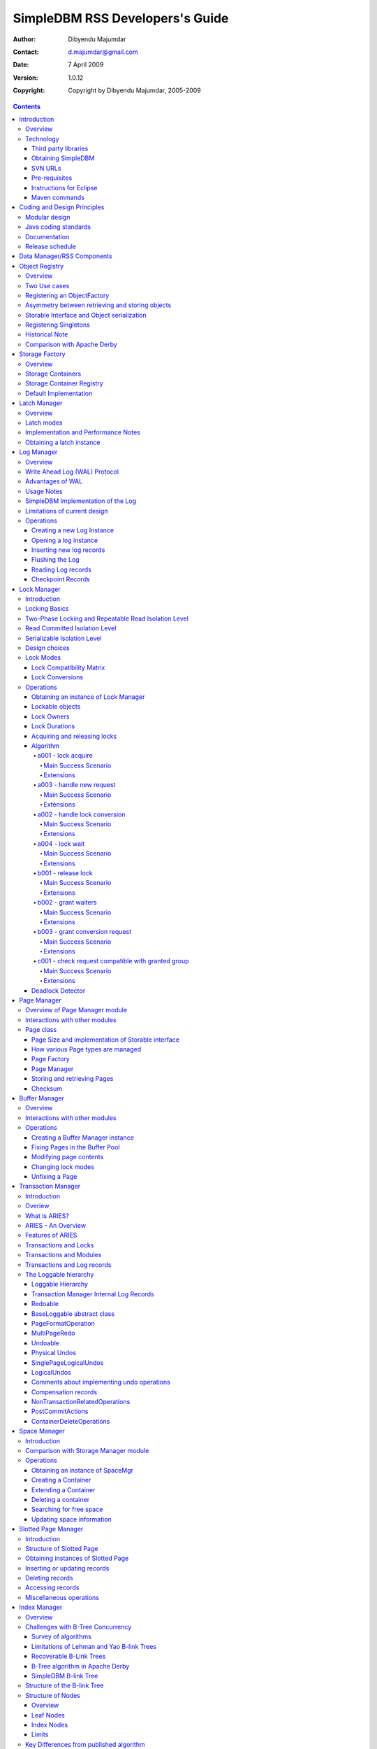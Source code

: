 .. -*- coding: utf-8 -*-

--------------------------------
SimpleDBM RSS Developers's Guide
--------------------------------

:Author: Dibyendu Majumdar
:Contact: d.majumdar@gmail.com
:Date: 7 April 2009
:Version: 1.0.12
:Copyright: Copyright by Dibyendu Majumdar, 2005-2009

.. contents::

============
Introduction
============

Overview
========

The goal of SimpleDBM_ project is to build a Relational Database
Manager in Java.

.. _SimpleDBM: http://www.simpledbm.org

.. _System-R: http://www.mcjones.org/System_R/index.html

It is anticipated that there will be two major sub-systems in the
dbms backend. The RSS subsystem (Relational Storage System) will be 
responsible for implementing low-level stuff such as transactions, 
locking, buffer management, table and index management. The functions 
of the RSS subsystem will be based upon the description of the System-R_ 
RSS component in [ASTRA-76]_.

   The Relational Storage Interface (RSI) is an internal interface
   which handles access to single tuples of base relations. This 
   interface and its supporting system, the Relational Storage 
   System (RSS), is actually a complete storage subsystem in that
   it manages devices, space allocation, storage buffers, transaction
   consistency and locking, deadlock detection, backout, transaction
   recovery, and system recovery. Furthermore, it maintains indexes
   on selected fields of base relations, and pointer chains across
   relations. 

The RSS sub-system is currently in early BETA.

As the RSS is fairly low level, two add-on modules are available that
make it more user friendly by adding certain features.

Type-System
  This adds the concept of scalar types, such as VarChar, Number,
  DateTime, etc.
  
Database-API
  This adds a Data Dictionary, and easy to use high level API for
  creating tables and indexes, and data manipulation.

The second major sub-system will be called RDS (Relational
Data System). Its job will be to parse SQL statements,
produce optimum execution plans, and execute SQL statements. Development
of the RDS sub-system has not started yet.

Technology
==========
SimpleDBM is written in Java and uses features available since version 5.0
of this language.

Third party libraries
---------------------
To avoid license compatibility issues, and to reduce dependency on
third-party libraries, SimpleDBM makes little or no use of any
external libraries. A custom wrapper is used for logging, which uses
the Java logging API by default, but can use Log4J_ if available.

.. _Log4J: http://logging.apache.org/log4j/1.2/index.html

Obtaining SimpleDBM
-------------------
SimpleDBM source code can be obtained from the `SimpleDBM Google project
site`_. Source code is maintained in a Subversion repository, so you will 
need a subversion client on your PC.

.. _SimpleDBM Google project site: http://code.google.com/p/simpledbm/

The SimpleDBM SVN repository is organized as follows:

::

 trunk  --+--- simpledbm-rss   	      This contains the core DBMS engine
          |
          +--- simpledbm-typesystem   This contains a simple typesystem
          |                           that can be used with SimpleDBM.
          |
          +--- simpledbm-database     This contains a higher level DB
          |                           API that makes life easier for
          |                           users. It uses the typesystem
          |                           component.
          |
          +--- simpledbm-samples      This contains some sample programs
          |                           that demonstrate how to use SimpleDBM.
          |
          +--- docs                   Contains the documentation sources.                           

Under each of the top-level folders, there is the following structure.

::

 --+--- code            This is where the source code is.
   |
   +--- docs            This folder contains documents.
   |
   +--- site            This folder contains web site contents.

Some of these folders may be empty if no content has been created.

In the code sub-directory, there is a top-level directory for each project.

SVN URLs
--------

Here are the SVN URLs for the various SimpleDBM sub-systems.

Base URL
  http://simpledbm.googlecode.com/svn/trunk

SimpleDBM-RSS
  .../simpledbm-rss/code/simpledbm-rss

SimpleDBM-TypeSystem
  .../simpledbm-typesystem/code/simpledbm-typesystem

SimpleDBM-Database
  .../simpledbm-database/code/simpledbm-database

TupleDemo sample
  .../simpledbm-samples/code/tupledemo

B-TreeDemo sample
  .../simpledbm-samples/code/btreedemo

If you are a committer, you need to use ``https`` instead of ``http``.

Pre-requisites
--------------

SimpleDBM uses Maven_ for build management. You will need to obtain a
copy of Maven 2. Install Maven and set up your PATH so that Maven can be
executed by typing the following command.

:: 
  
  mvn

.. _Maven: http://maven.apache.org.

SimpleDBM development is being done using Eclipse 3.x. You can use any IDE
of your choice, but you may need to find ways of converting the maven
projects to the format recognized by your IDE.

You will need a Subversion client in order to checkout the code for
SimpleDBM. 

SimpleDBM requires Java SE 5.0 or above. Java SE 6.0 is recommended.
On the Mac, Java SE 5.0 is available for Mac OS X Tiger.

Make sure that Eclipse is setup to use J2SE 5.0 JRE, otherwise,
SimpleDBM code will not compile.

Instructions for Eclipse
------------------------
The following instructions are for the simpledbm-rss project.
However, the same instructions apply for the other projects, simply
change the SVN URL as appropriate.

1. Create a new ``classpath`` variable named ``M2_REPO`` inside
   Eclipse. From the menu bar, select Window > Preferences. Select the Java
   > Build Path > Classpath Variables page. The ``M2_REPO`` variable should
   contain the path to your local Maven 2 repository. Usually this is::

    <Your Home Directory>/.m2/repository

2. Create a new SVN repository location in Eclipse (If you are a committer, 
   use https instead of http).::
   
     http://simpledbm.googlecode.com/svn/trunk/simpledbm-rss/code

3. Checkout the folder simpledbm-rss as a project in the
   workspace.

4. Start a command shell. Cd to the project directory.

5. Run ``mvn eclipse:clean``, followed by ``mvn eclipse:eclipse``.

6. Switch back to Eclipse and refresh the project. It should now
   display a small J against the project showing that it is a Java project. Eclipse
   is now setup to automatically rebuild SimpleDBM whenever you change any
   code.

Maven commands 
--------------
You can also compile, test and do other operations using maven commands.
The following maven commands are commonly used.

To run the test cases.

::

  mvn test

To create the package and install it in the local repository.

::

  mvn install

Please visit the SimpleDBM project Wiki pages for additional platform
specific instructions.

============================
Coding and Design Principles
============================

Modular design
==============

SimpleDBM RSS is made up of several modules. Each module implements a
particular component, and is contained in its own package.

Each module has a public API, which is specified via a set of Java
interfaces. Classes are generally not used as part of the public API,
though there are a few exceptional cases.

To make the modules reusable and as independent of each other as
possible, the interface of a module is deliberately specified in
general terms. Where possible, direct dependence between modules is
avoided. The only permissible way for one module to interact with 
another is to go via the public interfaces of the other module. 
Modules are not allowed to depend upon implementation specifics of 
other modules.

A strict rule is that two modules cannot have cyclic dependency.
Module dependencies are one-way only, higher level modules depend
upon lower level modules. This is illustrated below.

.. image:: images/component-model.png
   :scale: 30

SimpleDBM uses constructor based dependency injection to link
modules. It is being designed in such a way that a third-party IoC
(Inversion of Control) container may be used to manage the
dependencies.

Java coding standards
=====================

Where possible, classes are made immutable. This helps in 
improving the robustness of the system. The serialization mechanism
used by SimpleDBM is designed to work with immutable objects.

In the interest of concurrency, fine-grained locking is used as 
opposed to coarse-grained synchronization. This makes the code complex
in some cases, as careful ordering of locks is required for deadlock
avoidance. Also, the correctness of synchronization logic is of 
paramount importance.

Unchecked exceptions are used throughout. Due to the nature of 
unchecked exceptions, the code that throws the exception has the 
responsibility of logging an error message at the point where the
exception is thrown. This ensures that even if the exception is not
caught by the client, an error message will be logged to indicate 
the nature of the error.

All error messages are given unique error codes.

The code relies upon the efficiency of modern garbage collectors
and does not attempt to manage memory. Rather than
using object pools, SimpleDBM encourages the use of short-lived
objects, on the basis that this aids the garbage collector in
reclaiming space more quickly. The aim is to keep permanently
occupied memory to a low level.

JUnit based test cases are being added constantly to improve the
test coverage. Simple code coverage statistics are not a good indicator of the
usefulness of test cases, due to the multi-threaded nature of most
SimpleDBM components. Where possible, test cases are created to simulate
specific thread interactions, covering common scenarios. 

Particular attention is paid to cleaning up of resources. To ensure
that resources are cleaned up during normal as well as exceptional
circumstances, finally blocks are used.

Debug messages are used liberally - and are executed conditionally
so that if debug is switched off, there is minimal impact on
performance.

A special Trace module is used to capture runtime trace. This module
is designed to be lock-free, and is very low overhead, so that trace
can be collected with negligible overhead. This feature is still being
implemented across modules; the intention is that when fatal errors
occur, the last 5000 trace messages will be dumped to help debug the
error condition.

Documentation
=============

The design of SimpleDBM RSS sub-system is covered in this document.
There is a generous amount of comments in the source code as well. 

Being an educational project, producing good documentation is high
priority.

The design of most modules is based upon published research. References
are provided in appropriate places, both in this document, and in the
source code. This acts as another source of information.

I know of no other database project that is as well documented as
SimpleDBM.

Release schedule
================

The system is designed so that each module is usable once it is
delivered. This means that although the full system has not yet been
constructed, the individual modules can be used as soon as they are
available.

===========================
Data Manager/RSS Components
===========================

The Data Manager/Relational Storage system (RSS) consists of the
components listed in the table given below.

+------------+--------------------------------------------+
|Module Name |Description                                 |
|            |                                            |
+============+============================================+
|Logging     |Provides a Logger interface that hides the  |
|            |implementation details. Can wrap either JDK |
|            |logging or Log4J.                           |
+------------+--------------------------------------------+
|Utility     |Contains miscellaneous utility classes.     |
+------------+--------------------------------------------+
|Registry    |Provides the Object Registry, which is a    |
|            |factory for creating objects based on type  |
|            |code.                                       |
+------------+--------------------------------------------+
|Storage     |Provides an abstraction for input/output of |
|Manager     |storage containers similar to files.        |
+------------+--------------------------------------------+
|Latch       |Provides read/write locks that can be used  |
|            |to manage concurrency.                      |
+------------+--------------------------------------------+
|Lock Manager|Implements a Lock Scheduler that allows     |
|            |locking of arbitrary objects. Several       |
|            |different lock modes are supported.         |
+------------+--------------------------------------------+
|Page Manager|The Page Manager defines the page size and  |
|            |provides mapping of pages to storage        |
|            |containers.                                 |
+------------+--------------------------------------------+
|Buffer      |The Buffer Manager module implements the    |
|Manager     |Page Cache where recently accessed pages are|
|            |stored temporarily.                         |
+------------+--------------------------------------------+
|Log Manager |The Write Ahead Log Manager is used for     |
|            |recording changes made to the database for  |
|            |recovery purposes.                          |
+------------+--------------------------------------------+
|Transaction |The Transaction Manager manages             |
|Manager     |transactions, system restart and recovery.  |
|            |                                            |
+------------+--------------------------------------------+
|Free Space  |The Free Space Manager is responsible for   |
|Manager     |managing free space information in storage  |
|            |containers.                                 |
+------------+--------------------------------------------+
|Slotted Page|The Slotted Page Manager provides an common |
|Manager     |implementation of pages containing multiple |
|            |records. A slot table is used to provide a  |
|            |level of indirection to the records. This   |
|            |allows records to be moved within the page  |
|            |without affecting clients.                  |
+------------+--------------------------------------------+
|Location    |The Location module specifies the interface |
|            |for identifying lockable records in storage |
|            |containers.                                 |
+------------+--------------------------------------------+
|Index       |Provides efficient structures for accessing |
|Manager     |locations based upon key values.            |
+------------+--------------------------------------------+
|Tuple       |Provides an implementation of tuple         |
|Manager     |containers. A tuple is defined as variable  |
|            |sized blob of data that has a unique        |
|            |identity within the tuple container.        |
+------------+--------------------------------------------+
|Server      |This brings together all the other modules  |
|            |and provides overall management of the      |
|            |SimpleDBM RSS database engine.              |
+------------+--------------------------------------------+

===============
Object Registry
===============

Overview
========
SimpleDBM uses a custom serialization mechanism for marshalling
and unmarshalling objects to/from byte streams. When an object 
is marshalled, a two-byte code is stored in the first two bytes of 
the byte stream [1]_. This identifies the class of the stored object.
When reading back, the type code is used to lookup a factory for
creating the object of the correct class.

.. [1] In some cases the type code is not stored, as it can be
       determined through some other means. 

The SimpleDBM serialization mechanism does not use the Java
Serialization framework.

Central to the SimpleDBM serialization mechanism is the ``ObjectRegistry``
module. The ``ObjectRegistry`` provides the coupling between SimpleDBM 
serialization mechanism and its clients. For instance, index key
types, table row types, etc. are registered in SimpleDBM's
``ObjectRegistry`` and thereby made available to SimpleDBM. You will
see how this is done when we discuss Tables and 
Indexes.

To allow SimpleDBM to serialize and deserialize an object from a byte-stream, 
you must:

1. Assign a unique 2-byte (short) type code to the class. Because the type 
   code gets recorded in persistent storage, 
   it must be stable, i.e., once registered, the type code association 
   for a class must remain constant for the life span of the
   the database. 

2. Ensure that the class implements a constructor that takes a 
   ByteBuffer argument. The constructor should expect the first two bytes
   to contain the typecode for the class.

3. Ensure that the class implements the Storable interface. The 
   stored length of an object of the class must allow for the 2-byte
   type code.

4. Provide an implementation of the ``org.simpledbm.rss.api.registry.ObjectFactory``
   interface, and register this implementation with the ``ObjectRegistry``.

An important consideration is to ensure that all the required classes
are available to a SimpleDBM RSS instance at startup.  

A limitation of the current design is that the type registrations are
not held in persistent storage. Since all type mappings must be available
to SimpleDBM server when it is starting up (as these may be involved
in recovery) you need to ensure that custom type mappings are registered
to the ``ObjectRegistry`` immediately after the server instance is constructed, but 
before the server is started. Typically this is handled by requiring
each module to register its own types.

Type codes between the range 0-1000 are reserved for use by
SimpleDBM.

Two Use cases
=============

The ``ObjectRegistry`` supports two use cases.

- The first use case is where the client registers an ``ObjectFactory``
  implementation. In this case, ``ObjectRegistry`` can construct the 
  correct object from a byte stream on request. By taking care of the
  common case, the client code is simplified.
  
- The second case is when the client has a more complex requirement
  and wants to manage the instantiation of objects. In this scenario,
  the client registers a singleton class and associates this with the
  type code. The ``ObjectRegistry`` will return the registered singleton 
  object when requested. 

Registering an ObjectFactory
============================

In the simple case, an ``ObjectFactory`` implementation needs to be
registered for a particular type code. 

In the example shown below, objects of the class ``MyObject`` 
are to be persisted::

 public final class MyObject implements Storable {
   final int value;
   
   /**
    * Constructs a MyObject from a byte stream.
    */
   public MyObject(ByteBuffer buf) {
     // skip the type code
     buf.getShort();
     // now get the value
     value = buf.getInt();
   }
   
   /* Storable methods not shown */
 }
 
Points worth noting are:

- The ``MyObject`` class provides a constructor that takes a ``ByteBuffer``
  as an argument. This is important as it allows the object to
  use final fields, allowing the class to be immutable.
 
- The constructor skips the first two bytes which contain the type code.

We need an ``ObjectFactory`` implementation that constructs the ``MyObject``
instances. The implementation is relatively straightforward::

 class MyObjectFactory implements ObjectFactory {
   Object getInstance(ByteBuffer buf) {
     return new MyObject(buf);
   }
 }
 
Next, we register the ``ObjectFactory`` implementation with the ``ObjectRegistry``.::

 objectRegistry.registerObjectFactory(1, new MyObjectFactory());

Given above registration, it is possible to
construct MyObject instances as follows::

 ByteBuffer buf = ...;
 MyObject o = (MyObject) objectRegistry.getInstance(buf);

This pattern is used throughout SimpleDBM RSS.

Asymmetry between retrieving and storing objects
================================================

The reader may have noticed that the ``ObjectFactory`` says
nothing about how objects are marshalled into a byte stream.
It only deals with the unmarshalling of objects. 

The marshalling is handled by the object itself. All
objects that support marshalling are required to implement
the Storable interface.

Storable Interface and Object serialization
===========================================

Classes that need serialization support should implement
the interface ``org.simpledbm.rss.api.registry.Storable``. 
The ``Storable`` interface requires the object
to be able to predict its persistent size in bytes when the
``getStoredLength()`` method is invoked. It also requires the
implementation to be able to stream itself to a ``ByteBuffer``.

The Storable interface specification is as follows::

 /**
  * A Storable object can be written to (stored into) or 
  * read from (retrieved from) a ByteBuffer. The object 
  * must be able to predict its length in bytes;
  * this not only allows clients to allocate ByteBuffer 
  * objects of suitable size, it is also be used by a 
  * StorageContainer to ensure that objects can be
  * restored from secondary storage.
  */
 public interface Storable {
 
   /**
    * Store this object into the supplied ByteBuffer in 
    * a format that can be subsequently used to reconstruct the
    * object. ByteBuffer is assumed to be setup 
    * correctly for writing.
    * 
    * @param bb ByteBuffer that will contain a stored 
    *           representation of the object.
    */
   void store(ByteBuffer bb);

   /**
    * Predict the length of this object in bytes when 
    * stored in a ByteBuffer.
    * 
    * @return The length of this object when stored in 
    *         a ByteBuffer.
    */
   int getStoredLength();
 }

The implementation of the ``store()`` method must be the inverse
of the constructor that takes the ``ByteBuffer`` argument.

A complete example of the ``MyObject`` class will look like
this::

 public final class MyObject implements Storable {
   final int value;
   
   /**
    * Constructs a MyObject from a byte stream.
    */
   public MyObject(ByteBuffer buf) {
     // skip the type code
     buf.getShort();
     // now get the value
     value = buf.getInt();
   }

   public int getStoredLength() {
     return 6;
   }

   /**
    * Serialize to a ByteBuffer object.
    */     
   public void store(ByteBuffer bb) {
     bb.putShort((short) 1);
     bb.putInt(value);
   }
 }


Registering Singletons
======================

In some cases, the requirements for constructing objects are complex
enough for the client to manage it itself. In this case, the client
provides a singleton object that is registered with the ``ObjectRegistry``.
The ``ObjectRegistry.getSingleton(int typecode)`` method retrieves the
Singleton object. Typically, the singleton is a factory class that can
be used to create new instances of objects.

Historical Note
===============
The initial design of SimpleDBM's ``ObjectRegistry`` used reflection
to create instances of objects. Instead of registering factory classes,
the name of the target class was registered. 

The unmarshalling of objects was performed in two steps. First, the 
no-arg constructor was invoked to construct the object. Then a 
method on the Storable interface was invoked to deserialize the
object's fields from the ByteBuffer.

This method was abandoned in favour of the current approach due to
following problems. 

- Firstly, it required that all classes that participated in the
  persistence mechanism support a no-arg constructor.
  
- Fields could not be final, as the fields needed to be initialized post
  construction. As a result, persistent classes could not be immutable.
  
- It was difficult to supply additional arguments (context information)
  to the constructed objects. This was because the object was constructed
  by a third-party, which had no knowledge about the object. 

- It used reflection to construct objects.

The current method overcomes these problems, and has resulted in
more robust code. 

Comparison with Apache Derby
============================

Apache Derby has a similar requirement to marshall and unmarshall objects
to/from a byte stream. The solution used by Derby
is different from SimpleDBM in following ways.

- It uses a custom implementation of the Java Serialization mechanism.
  
- Reflection is used to obtain instances of objects.

- The type code database is hard-coded in a static class. In SimpleDBM,
  types are added by each module; there is no central hard-coded list of
  types.

===============
Storage Factory
===============

Overview
========
Database Managers typically use files to store various types of
data, such as log files, data files, etc.. However, from the
perspective of a DBMS, the concept of a file is a logical one; all
the DBMS cares about is a named storage container that supports
random positioned IO. As long as this requirement is met, it is not
important whether a container maps to a file or to some other
device.

The objective of the StorageFactory package is to provide a level of abstraction
to the rest of the DBMS so that the mapping of a container to a file
becomes an implementation artefact. If desired, containers may be
mapped to raw devices, or to segments within a file.

Storage Containers
==================

A Storage Container is a named entity that supports positioned
(random) Input/Output. The default implementation maps a container
to a file, but this is an implementation detail, and not a requirement. 
The rest of the system does not need to know what the storage 
container maps to.

The operations on storage containers are similar to those that can
be performed on files.

In SimpleDBM_, each table or index maps to a single storage
container. The Write Ahead Log also uses storage containers to store
its data. Table and index containers have fixed size pages. The
Write Ahead Log contains variable size records.

Storage Container Registry
==========================

Container names are usually not good identifiers for the rest of the
system. Integer identifiers are better, especially when other
objects need to refer to specific containers. Integers take less
amount of storage, and also remove the dependency between the
container's name and the rest of the system. To support this
requirement, the ``org.simpledbm.rss.api.st.StorageManager``
interface is provided, which maintains a mapping of
StorageContainers to integer identifiers. Note that the Storage
sub-system does not decide how to map the containers to ids; it
merely enables the registration of these mappings and allows
StorageContainer objects to be retrieved using their numeric
identifiers.

::

 StorageContainerFactory storageFactory
    = new FileStorageContainerFactory();
 StorageManager storageManager = new StorageManagerImpl();
 StorageContainer sc = storageFactory.open("dual");
 storageManager.register(0, sc);

Above sample code registers the container named "dual" to the
storage manager and identifies this with the integer value 0. Other
modules may obtain access to the storage container as follows:

::

 StorageContainer sc = storageManager.getInstance(0);

Default Implementation
======================

The default implementation of the StorageFactory uses a 
``RandomAccessFile`` as the underlying container. A few 
configuration options are supported to allow changing the
behaviour of certain performance sensitive operations. These
are listed below.

+--------------------+----------------------------------------------+
| Option             | Description                                  |
+====================+==============================================+
| storage.basePath   | This is used to specify the base directory   |
|                    | relative to which all storage container      |
|                    | instances are to be created.                 |
+--------------------+----------------------------------------------+
| storage.createMode | This is used to set the ``RandomAccessFile`` |    
|                    | mode that is used when creating a container. |
+--------------------+----------------------------------------------+
| storage.openMode   | This is used to set the ``RandomAccessFile`` |
|                    | mode when a container is opened.             |
+--------------------+----------------------------------------------+
| storage.flushMode  | The flushMode has two values:                |
|                    | force.true causes force(true) to be invoked  |
|                    | on the file channel when the container is    |
|                    | flushed.                                     |
|                    | force.false causes force(false) to be        |
|                    | ivoked. A missing flushMode causes the call  |
|                    | to force() to do nothing.                    |
+--------------------+----------------------------------------------+

Note that some of the modes can have a big impact on performance of
SimpleDBM. 

=============
Latch Manager
=============

Overview
========

A Latch is an efficient lock that is used by the system to manage
concurrent access to physical structures. In many ways, Latches are
similar to Mutexes, however, latches supports additional lock modes,
such as Shared locks and Update locks.

Latch modes
===========

SimpleDBM_ implements two types of latches. A ReadWrite Latch
supports two lock modes:

Shared mode
  is compatible with Shared mode but incompatible with Exclusive

Exclusive mode
  incompatible with any other mode.

A ReadWriteUpdate latch is an enhanced version that supports an
additional Update mode lock.

Update mode
  compatible with Shared mode but incompatible with
  Update or Exclusive modes. Note that the Shared mode locks are
  incompatible with Update mode locks.

An Update lock may be upgraded to Exclusive lock, and conversely, an
Exclusive lock may be downgraded to an Update lock. An Update lock
may also be downgraded to a Shared lock.

Implementation and Performance Notes
====================================

The SimpleDBM_ Latch interface is designed to be compatible with the
Java 5.0 ``ReentrantReadWriteLock`` interface. This allows the ``ReadWrite``
Latch implementation to be based upon the Java primitive.

The ``ReadWrite`` Latch is likely to be more efficient than the
``ReadWriteUpdate`` Latch.

The ``ReadWriteUpdate`` latch implementation uses a subset of the ``LockManager`` implementation
described later in this document. There are a few differences between the two 
implementations:

- Unlike a Lock, which has to be looked up dynamically in a hash table, a latch is known to its client,
  and hence no lookup is necessary. Each instance of a latch is a lock. Clients hold a reference
  to the latch.
- There is no support for various lock durations as these do not make
  sense here.
- Apart from lock conversions and downgrades, we also support lock upgrades.
  An upgrade is like a conversion except that it is explicitly requested and does
  not cause the reference count to go up. Hence the difference is primarily in the way
  clients use locks. For normal lock conversions, clients are expected to treat
  each request as a separate request, and therefore release the lock as many
  times as requested. Upgrade (and downgrade) requests do not modify the reference
  count.
- Unlike Lock Manager, the owner for latches is predefined - it is always the
  requesting thread. Hence there is no need to supply an owner.
- Latches do not support deadlock detection. The implementation uses a timeout of 
  10 seconds which is a simple way of detecting latch deadlocks. Note that Latch 
  deadlocks are always due to bugs in the code, and should never occur at runtime. 
  Such deadlocks are avoided by ensuring that latches are acquired and released in a specific order.


Obtaining a latch instance
==========================

SimpleDBM_ implements a factory class for creating Latch objects. The
factory supports instantiating a ReadWrite latch, or a
ReadWriteUpdate latch. There is also a default mode which results in
ReadWrite latch.

===========
Log Manager
===========

Overview
========
The Write Ahead Log plays a crucial role in a DBMS. It provides the
basis for recoverability. It is also a critical part of the system
that has a massive impact on performance of an OLTP system.

Conceptually, the Log can be thought of as an ever growing
sequential file. In the form of Log Records, the Log contains a
history of all changes made to the database. Each Log Record is
uniquely identified by a number called the Log Sequence Number
(LSN). The LSN is designed in such a way that given an LSN, the
system can locate the corresponding Log Record quickly. LSNs are
assigned in strict ascending order (monotonicity). This is an
important property when it comes to recovery.

During the progress of a Transaction, the a DBMS records in the Log
all the changes made by the transaction. The Log records can be used
to recover the system if there is a failure, or they can be used to
undo the changes made by a transaction.

Initially, Log Records are stored in memory. They are flushed to
disk during transaction commits, and also during checkpoints. In the
event of a crash, it is possible to lose the log records that were
not flushed to disk. This does not cause a problem, however, because
by definition these log records must correspond to changes made by
incomplete transactions. Also, the WAL protocol (described below)
ensures that such Log records do not contain changes that have
already been persisted within the database.

Write Ahead Log (WAL) Protocol
==============================

The WAL protocol requires the following conditions to hold true:

1. All changes made by a transaction must be recorded in the Log 
   and the Log must be flushed to disk before the transaction is 
   committed.

2. A database buffer page may not be modified until its modifications 
   have been logged. A buffer page may not be saved to disk until 
   all its associated log records have been saved to disk.

3. While the buffer page is being modified and the Log is being 
   updated, an Exclusive latch (a type of fast lock) must be held
   on the page to ensure that order in which changes are recorded
   in the Log correspond to the order in which they were made.

Consequences of above rules are:

* If a Log Record was not saved to disk, it can be safely ignored,
  because any changes contained in it are guaranteed to belong to 
  uncommitted transactions. Also, such Log Records cannot represent 
  changes that have been made persistent in the database.

* Log records represent changes to the system in the correct order. 
  The latching protocol ensures that if two Log records represent 
  changes to the same Page, then the ordering of these records 
  reflects the order in which the changes were made to the page.

Advantages of WAL
=================
Typically, in an OLTP system, updates tend to be random and can
affect different parts of the disk at a point in time. In
comparison, writes to the Log are always sequential. If it were
necessary to flush all changes made by the DBMS to disk at commit
time, it would have a massive impact on performance because of the
randomness of the disk writes. However, in a WAL system, only the
Log needs to be flushed to disk at Commit. Thus, the Log has the
effect of transforming random writes into serial writes, thereby
improving performance significantly.

Usage Notes
===========
The Log Manager interface does not make any assumptions about log
records. In fact, it does not specify the format of a log record.

SimpleDBM Implementation of the Log
===================================

The SimpleDBM_ Log maintains control information separately from log
files. For safety, multiple copies of control information are stored
(though at present, only the first control file is used when opening
the Log).

Logically, the Log is organized as a never ending sequence of log
records. Physically, the Log is split up into log files. There is a
fixed set of online log files, and a dynamic set of archived log
files. The set of online log files is called a Log Group.

Each Log Group consists of a set of pre-allocated log files of the
same size. The maximum number of groups possible is 3, and the
maximum number of log files within a group is 8. Note that each
group is a complete set in itself - the Log is recoverable if any
one of the groups is available, and if the archived log files are
available. If more than one group is created, it is expected that
each group will reside on a different disk sub-system.

The Log Groups are allocated when the Log is initially created. The
log files within a group are also pre-allocated. However, the
content of the online log files changes over time.

Logically, in the same way that the Log can be viewed as a sequence
of Log Records, it can also be thought of as a sequence of Log
Files. The Log Files are numbered in sequence, starting from 1. The
Log File sequence number is called LogIndex. At any point in time,
the physical set of online log files will contain a set of logical
log files. For example, if there are 3 physical files in a Log
Group, then at startup, the set of logical log files would be 1, 2
and 3. After some time, the log file 1 would get archived, and in
its place a new logical log file 4 would be created. The set now
would now consist of logical log files 2, 3 and 4.

When a log record is written to disk, it is written out to an online
log file. If there is more than one group, then the log record is
written to each of the groups. The writes happen in sequence to
ensure that if there is a write failure, damage is restricted to one
Log Group. Note that due to the way this works, having more than 1
group will slow down log writes. It is preferable to use hardware
based disk mirroring of log files as opposed to using multiple log
groups.

When new log records are created, they are initially stored in the
log buffers. Log records are written out to log files either because
of a client request to flush the log, or because of the periodic
flush event.

During a flush, the system determines which log file to use. There
is the notion of Current log file, which is where writes are
expected to occur. If the current log file is full, it is put into a
queue for archiving, and the log file is switched. Until an online
log file has been archived, its physical file cannot be reused. A
separate archive thread monitors archive requests and archives log
files in the background.

Only one flush is permitted to execute at any point in time.
Similarly, only one archive is permitted to execute at any point in
time. However, multiple clients are allowed to concurrently insert
and read log records, even while flushing and archiving is going on,
except under following circumstances.

1. Log inserts cannot proceed if the system has used up more
   memory than it should. In that case, it must wait for some memory to
   be freed up. To ensure maximum concurrency, the memory calculation
   is approximate.

2. A Log flush cannot proceed if all the online log files are full.
   In this situation, the flush must wait for at least one file to be
   archived.

3. When reading a log record, if the online log file containing the
   record is being archived, the reader may have to wait for the status
   of the log file to change, before proceeding with the read.
   Conversely, if a read is active, the archive thread must wait for
   the read to be over before changing the status of the log file.

If archive mode is ON, log files are archived before being re-used.
Otherwise, they can be reused if the file is no longer needed -
however this is currently not implemented. By default archive mode
is ON.

Limitations of current design
=============================

A Log record cannot span log files, and it must fit within a single
log buffer. Thus the size of a log record is limited by the size of
a log buffer and by the size of a log file. As a workaround to this
limitation, clients can split the data into multiple log records,
but in that case, clients are responsible for merging the data back
when reading from the Log.

Operations
==========

Creating a new Log Instance
---------------------------
Several parameters must be supplied when creating a new log
instance. These are specified using a Java Properties object.

+-----------------------------------+------------------------------------------------------------+
| Property Name                     | Description                                                |
+===================================+============================================================+
| ``log.ctl.{n}``                   | The fully qualified path to the                            |
|                                   | log control file. The first file should be specified as    |
|                                   | ``log.ctl.1``, second as ``log.ctl.2``, and so on. Up to a |
|                                   | maximum of 3 can be specified. Default is 2.               |
+-----------------------------------+------------------------------------------------------------+
| ``log.groups.{n}.path``           | The path where log files of a group should be stored.      |
|                                   | The first log group is specified as ``log.groups.1.path``, |
|                                   | the second as ``log.groups.2.path``,                       |
|                                   | and so on. Up to a maximum of 3 log groups can be          |
|                                   | specified. Default number of groups is 1. Path defaults    |
|                                   | to current directory.                                      |
+-----------------------------------+------------------------------------------------------------+
| ``log.archive.path``              | Defines the path for storing archive files. Defaults to    | 
|                                   | current directory.                                         |
+-----------------------------------+------------------------------------------------------------+
| ``log.group.files``               | Specifies the number of log files within each group.       |
|                                   | Up to a maximum of 8 are allowed. Defaults to 2.           |
+-----------------------------------+------------------------------------------------------------+
| ``log.file.size``                 | Specifies the size of each log file in                     |
|                                   | bytes. Default is 2 KB.                                    |
+-----------------------------------+------------------------------------------------------------+
| ``log.buffer.size``               | Specifies the size of the log buffer                       |
|                                   | in bytes. Default is 2 KB.                                 |
+-----------------------------------+------------------------------------------------------------+
| ``log.buffer.limit``              | Sets a limit on the maximum number of                      |
|                                   | log buffers that can be allocated. Default is 10 *         |
|                                   | log.group.files.                                           |
+-----------------------------------+------------------------------------------------------------+
| ``log.flush.interval``            | Sets the interval (in seconds)                             |
|                                   | between log flushes. Default is 6 seconds.                 |
+-----------------------------------+------------------------------------------------------------+
| ``log.disableFlushRequests``      | Boolean value, if set, disables                            |
|                                   | log flushes requested explicitly by the Buffer Manager     |
|                                   | or Transaction Manager. Log flushes still occur during     |
|                                   | checkpoints and log switches. By reducing the log flushes, |
|                                   | performance is improved, but transactions may not be       |
|                                   | durable. Only those transactions will survive a system     | 
|                                   | crash that have all their log records on disk.             |
+-----------------------------------+------------------------------------------------------------+

Here is an example:

::

 LogFactory factory = new LogFactoryImpl();
 Properties properties = new Properties();
 properties.setProperty("log.ctl.1", "ctl.a");
 properties.setProperty("log.ctl.2", "ctl.b");
 properties.setProperty("log.groups.1.path", ".");
 properties.setProperty("log.archive.path", ".");
 properties.setProperty("log.group.files", "3");
 properties.setProperty("log.file.size", "16384");
 properties.setProperty("log.buffer.size", "16384");
 properties.setProperty("log.buffer.limit", "4");
 properties.setProperty("log.flush.interval", "30");
 factory.createLog(properties);

Opening a log instance
----------------------

Once a Log has been created, it can be opened for use. Opening the
log also starts back ground threads that handle periodic log flushes
and archival of log files. When the log is closed, the background
threads are shut down.

Following sample code shows how this is done:

::

    LogFactory factory = new LogFactoryImpl();
    Properties properties = new Properties();
    properties.setProperty("log.ctl.1", "ctl.a");
    properties.setProperty("log.ctl.2", "ctl.b");
    properties.setProperty("log.groups.1.path", ".");
    properties.setProperty("log.archive.path", ".");
    properties.setProperty("log.group.files", "3");
    properties.setProperty("log.file.size", "16384");
    properties.setProperty("log.buffer.size", "16384");
    properties.setProperty("log.buffer.limit", "4");
    properties.setProperty("log.flush.interval", "30");
    LogMgr log = factory.openLog(properties);
    try {
        // do some work
    } finally {
        if (log != null)
            log.close();
    }

Note the use of finally block to ensure that the log is properly
closed.

Inserting new log records
-------------------------
The Log Manager does not care about the contents of the log record.
It treats the contents as a byte stream. This is illustrated in the
following example:

::

    LogMgr log = factory.openLog(null);
    try {
        String s = "hello world!";
        byte[] b = s.getBytes();
        Lsn lsn = log.insert(b, b.length);
    } finally {
        if (log != null)
            log.close();
    }

Each new log record is assigned a unique sequence number known as
the Log Sequence Number (LSN). This can be used later on to retrieve
the log record.

Flushing the Log
----------------
When new log records are created, initially they are stored in the
Log Buffers. The log records are flushed to disk either upon request
or by the background thread that periodically flushes the Log.
Clients can request the log to be flushed upto a specified LSN. Note
that this is a blocking call, i.e., the client will be blocked until
the flush is completed.

Example:

::

    String s = "hello world!";
    byte[] b = s.getBytes();
    Lsn lsn = log.insert(b, b.length);
    log.flush(lsn);

Typically, flush requests are issued by Transaction Manager, when a
transaction commits or aborts, or by the Buffer Manager when it is
about to write a dirty buffer.

Reading Log records
-------------------

Log records can be read individually or using a scan. The Log
Manager allows both forward and backward scans of the Log. A
starting LSN can be specified; if this is not specified then the
scanning will begin from the first or last record, depending upon
whether it is a forward or backward scan.

Shown below is an example of directly accessing a log record by its
LSN:

::

    Lsn myLsn = ...;
    LogRecord logrec = log.read(myLsn);
    byte[] data = logrec.getData();

Shown below is an example of using the Log Scan facility:

::

    void readAllRecords(LogMgr log) throws Exception {
        LogReader reader = log.getForwardScanningReader(null);
        try {
            for (;;) {
                LogRecord rec = reader.getNext();
                if (rec == null) {
                    break;
                }
                printRecord(rec);
            }
        }
        finally {
            if (reader != null)
                reader.close();
        }
    }

Checkpoint Records
------------------
In transactional systems there is often a need to maintain special
checkpoint records that contain a snapshot of the system at a point
in time. Checkpoint records can be handled in the same way as normal
log records, however, the Log Manager also maintains information
about the most recent checkpoint record. Whenever a checkpoint
record is written, the Log Manager should be informed about its LSN.
This ensures that at the next flush, the Log Control files are
updated.

::

    CheckpointRecord checkpointRec = new CheckpointRecord();
    Lsn checkpointLsn = log.insert(checkpointRec.getData(),
            checkpointRec.getLength());
    logmgr.setCheckpointLsn(checkpointLsn);
    logmgr.flush(checkpointLsn);

The LSN of the last checkpoint record can be retrieved at any time
using the getCheckpointLsn() method. Note that if the Checkpoint
Record is too large and needs to be broken up into smaller records,
then the checkpointLsn should be set to the first checkpoint record.

============
Lock Manager
============

Introduction
============

All multi-user transactional systems use some form of locking to
ensure that concurrent transactions do not conflict with each other.
Depending upon the level of consistency guaranteed by the
transactional system the number and type of locks used can vary.

In a single user system, no locking is needed. Transaction are
automatically consistent, as only one transaction can execute at any
point in time.

Locking Basics
==============

In multi-user systems, transactions must be allowed to proceed
concurrently if reasonable performance is to be obtained. However,
this means that unless some form of locking is used, data
consistency problems will arise. For example, if two transactions
update the same record at the same time, one of the updates may be
lost.

To prevent this sort of thing from happening, each transaction must
lock the data that it updates or reads. A lock is a mechanism by
which access to the record is restricted to the transaction that
owns the lock. Furthermore, a lock restricts the type of operation
that is permitted to occur. For example, a Shared lock can be owned
by multiple transactions concurrently and allows read operations. An
Exclusive lock permits both read and write operations but can only
be granted to one transaction at any point on time. Moreover Shared
locks and Exclusive locks are incompatible; this means that if a
Shared Lock is held by a transaction on a record, another
transaction cannot obtain an Exclusive lock on the same record, and
vice-versa.

Two-Phase Locking and Repeatable Read Isolation Level
=====================================================
Not only must a record be locked when it is updated, the transaction
must hold the lock until the transaction is committed or aborted.
This strategy leads to the basic rule of two-phase locking, which
requires that a transaction must manage its locks in two distinct
phases. In the first phase, the transaction is permitted to acquire
locks, but cannot release any locks. The first phase lasts right up
to the moment the transaction is completed, i.e., either committed
or aborted. In the second phase, when the transaction is committed
or aborted, all locks are released. No further locks can be acquired
in this phase. Strict two phase locking ensures that despite
concurrent running of transactions, each transaction has the
appearance of running in isolation. Strict two-phase locking
strategy provides a level of consistency called Repeatable Read.

Read Committed Isolation Level
==============================
This basic strategy can be modified to obtain greater concurrency at
the cost of data consistency. For example, read locks can be
released early to allow other transactions to read data. While this
increases concurrency, it does mean that reads are not repeatable,
because the original transaction may find that the data it read
previously has been modified by the time it is read a second time.
This level of consistency is known as Read Committed.

Serializable Isolation Level
============================
Although the Repeatable Read level of consistency prevents data that
has been read by one transaction from being modified by another, it
does not prevent the problem of phantom reads, which occurs when new
records are inserted. For example, if a range of records is read
twice by the same transaction, and another transaction has inserted
new records in the time interval between the two reads, then the
second read will encounter records that did not appear the first
time. To prevent this type of phantom reads from occurring, locking
has to be made even more comprehensive. Rather than locking one
record, certain operations need to lock entire ranges of records,
even non-existent ones. This is typically achieved using a logical
convention; a lock on a particular data item represents not only a
lock on that data, but also the range of data up to and including
the data item being locked. For example, if there are two records A
and C, then a lock on C would encompass the entire range of data
between A and C, excluding A, but including and up to C.

Design choices
==============
The Locking subsystem specified in SimpleDBM_ requires that locks
should be implemented independently of the objects being locked. In
order for locking to work, all participants must agree to agree to
use the locking system and abide by the rules.

Another design constraint is that the interface is geared towards a
memory based implementation. This places a constraint on the number
of locks that can be held within the system, because a large number
of locks would require a prohibitively large amount of memory.

Some database systems, Oracle, in particular, use markers within the
databases disk pages to represent locks. A lock byte is used, for
instance, to denote whether a row is locked or not. The advantage of
Oracle's approach is that there are no constraints on the number of
locks the system can handle. The disadvantage is that the lock
status is maintained in persistent storage, therefore changing the
lock status can make a page dirty. Oracle overcomes this issue in
two ways. Firstly, it uses a multi-version system that does not
require read locks. Thus, locks are used only for updates, and
since updates cause database pages to be touched anyway, using a
lock status byte does not pose a problem. Secondly, Oracle avoids
updating the lock status byte when locks are released, by using
information about the transaction status to infer that a lock has
been released.

The interface for the Locking System specified in this package does
not support implementations of the type used in Oracle.

In some systems, locking is based upon facilities provided by the
underlying operating system. For instance, most operating systems
support some form of file locking. Since database records are laid
out into regions within a file system, file system locks can be
applied on records. This is not the best way of implementing locks.
This is because locking a region in the file would prevent all
access to that region, which would cause other problems. Even when
systems do use file system locks, typically, some form of logical
locking is used. For example, in DBASE III based systems, a single
byte in the file represents a record lock. In general, relying upon
file system locks can be source of numerous problems, such as
portability of the system, performance, etc.

Lock Modes
==========
The SimpleDBM_ Lock Manager supports the following Lock Modes:

INTENTION_SHARED
  Indicates the intention to read data at a lower level of 
  granularity.

INTENTION_EXCLUSIVE 
  Indicates the intention to update data at a lower level of 
  granularity.

SHARED
  Permits readers.

SHARED_INTENTION_EXCLUSIVE
  Indicates SHARED lock at current level and intention to update 
  data at a lower level of granularity.

UPDATE
  Indicates intention to update, Permits readers.

EXCLUSIVE
  Prevents access by other users.

Lock Compatibility Matrix
-------------------------
The lock compatibility matrix for above is given below:

.. table:: Lock Compatibility Table

 +---------+-----+-----+-----+-----+-----+-----+-----+
 |Mode     |NONE |IS   |IX   |S    |SIX  |U    |X    |
 +=========+=====+=====+=====+=====+=====+=====+=====+
 |NONE     |Y    |Y    |Y    |Y    |Y    |Y    |Y    |
 +---------+-----+-----+-----+-----+-----+-----+-----+
 |Intent   |Y    |Y    |Y    |Y    |Y    |N    |N    |
 |Shared   |     |     |     |     |     |     |     |
 +---------+-----+-----+-----+-----+-----+-----+-----+
 |Intent   |Y    |Y    |Y    |N    |N    |N    |N    |
 |Exclusive|     |     |     |     |     |     |     |
 +---------+-----+-----+-----+-----+-----+-----+-----+
 |Shared   |Y    |Y    |N    |Y    |N    |N    |N    |
 +---------+-----+-----+-----+-----+-----+-----+-----+
 |Shared   |Y    |Y    |N    |N    |N    |N    |N    |
 |Intent   |     |     |     |     |     |     |     |
 |Excluive |     |     |     |     |     |     |     |
 +---------+-----+-----+-----+-----+-----+-----+-----+
 |Update   |Y    |N    |N    |Y    |N    |N    |N    |
 +---------+-----+-----+-----+-----+-----+-----+-----+
 |Exclusive|Y    |N    |N    |N    |N    |N    |N    |
 +---------+-----+-----+-----+-----+-----+-----+-----+

Lock Conversions
----------------
SimpleDBM_'s Lock Manager also supports Lock Conversions. The
following table shows how lock conversions are handled:

.. table:: Lock Conversion Table

 +---------+-----+-----+-----+-----+-----+-----+-----+
 |Mode     |NONE |IS   |IX   |S    |SIX  |U    |X    |
 +=========+=====+=====+=====+=====+=====+=====+=====+
 |NONE     |NONE |IS   |IX   |S    |SIX  |U    |X    |
 +---------+-----+-----+-----+-----+-----+-----+-----+
 |Intent   |IS   |IS   |IX   |S    |SIX  |U    |X    |
 |Shared   |     |     |     |     |     |     |     |
 +---------+-----+-----+-----+-----+-----+-----+-----+
 |Intent   |IX   |IX   |IX   |SIX  |SIX  |X    |X    |
 |Exclusive|     |     |     |     |     |     |     |
 +---------+-----+-----+-----+-----+-----+-----+-----+
 |Shared   |S    |S    |SIX  |S    |SIX  |U    |X    |
 +---------+-----+-----+-----+-----+-----+-----+-----+
 |Shared   |SIX  |SIX  |SIX  |SIX  |SIX  |SIX  |X    |
 |Intent   |     |     |     |     |     |     |     |
 |Exclusive|     |     |     |     |     |     |     |
 +---------+-----+-----+-----+-----+-----+-----+-----+
 |Update   |U    |U    |X    |U    |SIX  |U    |X    |
 +---------+-----+-----+-----+-----+-----+-----+-----+
 |Exclusive|X    |X    |X    |X    |X    |X    |X    |
 +---------+-----+-----+-----+-----+-----+-----+-----+

Operations
==========

Obtaining an instance of Lock Manager
-------------------------------------
SimpleDBM_ provides a factory class for generating instances of the
Lock Manager. Note that locks are meaningful only within an instance
of the Lock Manager -- if there are two Lock Manager instances, each
will have its own set of locks.

Following sample code shows how to obtain an instance of the Lock
Manager.

::

 LockMgrFactory factory = new LockMgrFactoryImpl();
 Properties props = new Properties();
 LockMgr lockmgr = factory.create(props);

The only property that can be set is the Hash Table size.

Lockable objects
----------------
Any object can be locked. The only requirement is that the object
should implement the ``hashCode()`` and ``equals()`` methods.
For the system to work correctly, lockable objects should be
immutable -- once created they must not be modified. Clearly, if the
object is modified while it is referenced in the lock tables, then
the system will malfunction, as the object will no longer respond to
``hashCode()`` and ``equals()`` in a consistent manner.

Lock Owners
-----------
Every lock must have an owner. The LockMgr interface allows any
object to be lock owner; the only requirement is that the object
must implement the ``equals()`` method.

Lock Durations
--------------
Locks can be acquired for an ``INSTANT_DURATION`` or
``MANUAL_DURATION``. Instant duration locks are not acquired in
reality -- the caller is delayed until the lock becomes available.
Manual duration locks are held until they are released. Such locks
have a reference count attached to them. If the lock is acquired
more than once, the reference count is incremented. The lock will
not be released until the reference count becomes zero.

Typically, a Transaction will hold locks until the transaction ends.
In some cases, SHARED locks may be released early, for example, in
the READ COMMITTED Isolation Level.

Acquiring and releasing locks
-----------------------------
Locks can be acquired using the ``acquire()`` method provided by
the LockMgr interface. The acquire method returns a Handle to the
lock, which can be used subsequently to release the lock. Example::

    LockMgr lockmgr = new LockMgrImpl(71);
    Object owner = new Integer(1);
    Object lockname = new Integer(10);
    LockHandle handle = lockmgr.acquire(owner, lockname,
        LockMode.EXCLUSIVE, LockDuration.MANUAL_DURATION, -1);
    // do some work
    handle.release(false);

Algorithm
---------

The main algorithm for the lock manager is shown in the form of use cases.
The description here is inspired by a similar description in [COCKBURN]_.

a001 - lock acquire
*******************

Main Success Scenario
.....................

1) Search for the lock header
2) Lock header not found
3) Allocate new lock header
4) Allocate new lock request
5) Append lock request to queue with status = GRANTED and reference count of 1.
6) Set lock granted mode to GRANTED

Extensions
..........

2. a) Lock header found but client has no prior request for the lock.

      1. Do `a003 - handle new request`_.

   b)  Lock header found and client has a prior GRANTED lock request

      1. Do `a002 - handle lock conversion`_.

a003 - handle new request
*************************

Main Success Scenario
.....................

1) Allocate new request
2) Append lock request to queue with reference count of 1
3) Check for waiting requests
4) Check whether request is compatible with granted mode
5) There are no waiting requests and lock request is compatible with
   granted mode
6) Set lock's granted mode to maximum of this request and existing granted mode.
7) Success.

Extensions
..........

5. a) There are waiting requests or lock request is not compatible with
      granted mode.
      
      1. Do `a004 - lock wait`_.

a002 - handle lock conversion
*****************************

Main Success Scenario
.....................

1) Check lock compatibility with granted group
2) Lock request is compatible with granted group
3) Grant lock request, and update granted mode for the request.

Extensions
..........

2. a) Lock request is incompatible with granted group

      1. Do `a004 - lock wait`_.


a004 - lock wait
****************

Main Success Scenario
.....................

1) Wait for lock 
2) Lock granted
3) Success

Extensions
..........

2. a) Lock was not granted

     1. Failure!

b001 - release lock
*******************

Main Success Scenario
.....................

1) Decrease reference count.
2) Sole lock request and reference count is zero.
3) Remove lock header from hash table.
4) Success.

Extensions
..........

2. a) Reference count greater than zero.

      1. Success

2. b) Reference count is zero and there are other requests on the lock.

      1. Remove request from the queue.
      2. Do `b002 - grant waiters`_.

b002 - grant waiters
********************

Main Success Scenario
.....................

1) Get next granted lock.
2) Recalculate granted mode.
3) Repeat from 1) until no more granted requests.
4) Get next waiting request
5) Request is compatible with granted mode.
6) Grant request and wake up thread waiting for the lock. Increment reference count of
   the granted request and set granted mode to maximum of current mode and granted request.
7) Repeat from 4) until no more waiting requests.

Extensions
..........

1. a) Conversion request
      
      1. Do `b003 - grant conversion request`_.
      2. Resume from 2)

4. a) "conversion pending" is set (via b003).
      
      1. Done.

5. a) Request is incompatible with granted mode
      
      1. Done


b003 - grant conversion request
*******************************

Main Success Scenario
.....................

1) Do `c001 - check request compatible with granted group`_.
2) Request is compatible.
3) Grant conversion request

Extensions
..........

2. a) Conversion request incompatible with granted group.
    
      1. Set "conversion pending" flag.

c001 - check request compatible with granted group
**************************************************

Main Success Scenario
.....................

1) Get next granted request
2) Request is compatible with this request.
3) Repeat from 1) until no more granted requests.

Extensions
..........

1. a) Request belongs to the caller.

      1. Resume from step 3)

2. a) Request is incompatible with this request
      
      1. Failure


Deadlock Detector
-----------------
The Lock Manager contains a simple Deadlock Detector implemented
which is based upon algorithm described in [JGRAY]_. The deadlock
detector runs in a background thread, periodically waking up to
check for deadlocks. When a deadlock is detected, one of the transactions
(chosen arbitrarily) is aborted.

============
Page Manager
============

Overview of Page Manager module
===============================
The storage unit of a database system is a contiguous set of bytes
known as a Page. In SimpleDBM, pages are contained with logical
units called Storage Containers. The default implementation maps
containers to Operating System files.

A page is typically a fixed size block within the storage container.
The Page Manager module encapsulates the knowledge about how pages
map to containers. It knows about the page size, but delegates the work of
reading/writing pages to PageFactory implementations. This division of labour
allows all pages to be centrally managed by the PageManager, yet allows
new page types to be registered without having to change the PageManager.
By isolating the management of pages into the PageManager module, 
the rest of the system is protected. For example, the Buffer Manager module can work with
different paging strategies by switching the Page Manager module.

Note that the Page Manager module does not worry about the contents
of the page, except for the very basic and common stuff that must be
part of every page, such as a checksum, the page Id, page LSN, and 
the page type. It is expected that other modules will extend the basic page type and
implement additional features. The PageManager does provide the
base class for all Page implementations.

Interactions with other modules
===============================
The Buffer Manager module uses the PageManager module to read/write
pages from storage containers and also to create new instances of
pages.

The PageManager module requires the services of the Object Registry
module in order to obtain PageFactory implementations.

The PageManager uses PageFactory implementations to read/write pages.

The PageManager module also interacts with the StorageManager module
for access to Storage Containers.

Each page is allocated a Latch to manage concurrent access to it.
The PageManager therefore requires the services of the Latch
Manager.

Page class
==========
The page manager implements an abstract Page class that is the root
of the Page hierarchy. All other page types derive from this class.
The simplest of Page classes that one could create is shown below:

::

  public final class RawPage extends Page {

    RawPage(PageManager pageFactory, int type, PageId pageId) {
      super(pageFactory, type, pageId);
    }

    RawPage(PageManager pageFactory, PageId pageId, ByteBuffer bb) {
      super(pageFactory, pageId, bb);
    }

  }


The constructor that accepts the ByteBuffer argument, should
retrieve the contents of the Page from the ByteBuffer. 

Page Size and implementation of Storable interface
--------------------------------------------------
The Page class implements the Storable interface. However, unlike
other implementations, a Page has a fixed length which is defined by
the PageManager responsible for creating it. The Page obtains the
page size from the PageManager instance and uses that to determine
its persistent size. Sub-classes cannot change this value. This
means that the page size of all pages managed by a particular 
PageManager instance is always the same.

Sub-classes of course still need to implement their own store() method
and a constructor that can initialize the object from a supplied
ByteBuffer object. These methods should always invoke their super
class counterparts before processing local content.

Example::

  public class MyPage extends Page {
       int i = 0;
        
    MyPage(PageManager pageFactory, int type, PageId pageId) {
      super(pageFactory, type, pageId);
    }

    MyPage(PageManager pageFactory, PageId pageId, ByteBuffer bb) {
      super(pageFactory, pageId, bb);
      i = bb.getInt();
    }

    /**
     * @see org.simpledbm.rss.api.pm.Page#store(java.nio.ByteBuffer)
     */
    @Override
    public void store(ByteBuffer bb) {
      super.store(bb);
      bb.putInt(i);
    }  
  }

How various Page types are managed
----------------------------------
Some of the SimpleDBM modules define their own page types. These page types
are not known to the BufferManager or the TransactionManager, which must
still handle such pages, even read and write them to the disk as
necessary. This is made possible as follows:

* Each Page type is given a typecode in the Object Registry. A PageFactory
  implementation is registered for each Page typecode.

* The typecode is stored in the first two bytes (as a short 
  integer) of the Page when the page is persisted. When reading 
  a page, the first two bytes are inspected to determine the 
  correct Page type to instantiate. Reading and writing various 
  page types is managed by the PageFactory implementation.

* The PageManager looks up the PageFactory implementation in the
  ObjectRegistry, whenever it needs to persist or read pages.

* The Buffer Manager uses the PageManager to 
  generate new instances of Pages or to read/write specific 
  pages.

* The abstract Page class provides a common interface for 
  all Pages. This interface implements all the functionality 
  that is required by the Transaction Manager module to manage 
  updates to pages.

Page Factory
------------
Creating a page factory is relatively simple::

  static class MyPageFactory implements PageFactory {

    final PageManager pageManager;
        	
    public MyPageFactory(PageManager pageManager) {
      this.pageManager = pageManager;
    }
    public Page getInstance(int type, PageId pageId) {
      return new MyPage(pageManager, type, pageId);
    }
    public Page getInstance(PageId pageId, ByteBuffer bb) {
      return new MyPage(pageManager, pageId, bb);
    }
    public int getPageType() {
      return TYPE_MYPAGE;
    }
  }

The PageFactory provide two methods for creating new instances
of Pages. The first method creates an empty Page. The second creates a
Page instance by reading the contents of a ByteBuffer - this method is
used when pages are read from a StorageContainer.

The PageFactory implementation must be registered with the
ObjectRegistry as a Singleton:: 

  static final short TYPE_MYPAGE = 25000;
  ObjectRegistry objectRegistry = ...;
  objectRegistry.registerSingleton(TYPE_MYPAGE, new MyPage.MyPageFactory(pageFactory));

Page Manager
------------

TODO - this section is out of date and needs to be updated.

    StorageContainerFactory storageFactory =
        new FileStorageContainerFactory();
    ObjectFactory objectFactory = new ObjectFactoryImpl();
    StorageManager storageManager = new StorageManagerImpl();
    LatchFactory latchFactory = new LatchFactoryImpl();
    PageFactory pageFactory = new PageFactoryImpl(objectFactory,
        storageManager, latchFactory);

Note that the Page Factory requires access to the Object Registry,
the Latch Manager and the Storage Manager.

Storing and retrieving Pages
----------------------------
Before pages can be stored or retrieved, the appropriate Storage
Containers must be created/opened and registered with the Storage
Manager. Also, the Page types must be registered with the Object
Registry. Following sample code shows how this may be done::

    String name = "testfile.dat";
    // Create a new storage container called testfile.dat
    StorageContainer sc = storageFactory.create(name);
    // Assign it a container ID of 1
    storageManager.register(1, sc);
    // Register the Page Type
    objectFactory.register("mypage", TYPE_MYPAGE, MyPage.class.getName());
    // Create a new instance of the page
    MyPage page = (MyPage) pageFactory.getInstance("mypage", new PageId(1,
        0));
    // Store the page in the container
    pageFactory.store(page);
    // Retrieve the page from the container
    page = (MyPage) pageFactory.retrieve(new PageId(1, 0));

Checksum
--------
When a page is persisted, its checksum is stored in a field within
the page. The checksum is recalculated when a page is read, and compared
with the stored checksum. This allows SimpleDBM to detect page corruption.

At present, SimpleDBM will throw an exception when corruption is
detected.

==============
Buffer Manager
==============

Overview
========
The Buffer Manager is a critical component of any DBMS. Its primary
job is to cache disk pages in memory. Typically, a Buffer Manager
has a fixed size Buffer Pool, implemented as an array of in-memory
disk pages. The contents of the Buffer Pool change over time, as
pages are read in, and written out. One of the principle tasks of
the Buffer Manager is to decide which page should stay in memory,
and which should not. The aim is to try to keep the most frequently
required pages in memory. The efficiency of the Buffer Manager can
be measured by its cache hit-rate, which is the ratio of pages found
in the cache, to pages accessed by the system.

In order to decide which pages to maintain in memory, the Buffer
Manager typically implements some form of Least Recently Used (LRU)
algorithm. In the simplest form, this is simply a linked list of all
cached pages, the head of the list representing the least recently
used page, and the tail the most recently used. This is based on the
assumption that if a page was accessed recently, then it is likely
to be accessed again soon. Since every time a page is accessed, it
is moved to the MRU end of the list, therefore over time, the most
frequently accessed pages tend to accumulate on the MRU side. Of
course, if a client reads a large number of temporary pages, then
this scheme can be upset. To avoid this, the Buffer Manager may
support hints, so that a client can provide more information to the
Buffer Manager, which can then use this information to improve the
page replacement algorithm. An example of such a hint would be to
flag temporary pages. The Buffer Manager can then use this knowledge
to decide that instead of the page going to MRU end, it goes to the
LRU end.

Interactions with other modules
===============================
The Buffer Manager interacts with the Log Manager and the Page
Manager modules. It needs the help of the PageFactory in order to
instantiate new pages, read pages from disk, and write out dirty
pages to disk. In order to support the Write Ahead Log protocol, the
Buffer Manager must ensure that all logs related to the page in
question are flushed prior to the page being persisted to disk.

The Transaction Manager also interacts with the Buffer Manager.
During checkpoints, the Transaction Manager asks for a list of dirty
pages. It uses information maintained by the Buffer Manager to
determine where recovery should start. After a system restart the
Transaction Manager informs the Buffer Manager about the recovery
status of disk pages.

Operations
==========

Creating a Buffer Manager instance
----------------------------------
A Buffer Manager instance has a dependency on Log Manager and Page
Factory. These in turn depend upon a few other modules. The
following sample code illustrates the steps required to create a
Buffer Manager instance.

::

    LogFactory factory = new LogFactoryImpl();
    Properties properties = new Properties();
    properties.setProperty("log.ctl.1", "ctl.a");
    properties.setProperty("log.ctl.2", "ctl.b");

    // Create Storage Factory instance
    StorageContainerFactory storageFactory =
        new FileStorageContainerFactory();
    // Open Log
    LogMgr log = factory.openLog(storageFactory, properties);
    // Create Object Registry
    ObjectFactory objectFactory = new ObjectFactoryImpl();
    // Create Storage Manager instance
    StorageManager storageManager = new StorageManagerImpl();
    // Create Latch Factory
    LatchFactory latchFactory = new LatchFactoryImpl();
    // Create Page Factory
    PageFactory pageFactory = new PageFactoryImpl(objectFactory,
        storageManager, latchFactory);
    // Create a Buffer Manager intance with a Buffer Pool of
    // 50 pages and a hash table of 101 buckets
    BufMgrImpl bufmgr = new BufMgrImpl(logmgr, pageFactory, 50, 101);

Note that when creating a Buffer Manager instance, you can set the
size of the Buffer Pool and also the size of the Hash table.

A Buffer Manager instance has a one to one relationship with a Page
Factory. Hence all pages managed by the Buffer Manager instance will
be of the same size; the page size is determined by the Page
Factory.

Fixing Pages in the Buffer Pool
-------------------------------
The Buffer Manager provides methods for fixing pages in the Buffer
Pool. There are two possibilities:

* Fix a new page.
* Fix an existing page.

It is the client's responsibility to know whether the page is new or
existing. If a request is made to fix the page as new, then the
outcome may be unexpected. If the page already exists in the Buffer
Pool, it will be returned, rather than initializing a new Page.

When fixing a Page, the Page can be locked in one of three modes:

Shared mode
  allowing multiple clients to access the same Page concurrently 
  for reading.

Update mode
  which allows one client to access the page in update mode, 
  but other clients may access the same page concurrently in 
  Shared mode.

Exclusive mode
  in this mode only one client has access to the Page. This mode 
  is used when a client wishes to modify the contents of the Page.

An Update mode request can be upgraded to Exclusive mode. An
Exclusive mode request may be downgraded to an Update mode request.

Following code sample shows how page is fixed:

::

  // Fix page as New (the second parameter). The page type is mypage.
  // This page type should have been registered with the Object Registry
  // prior to this call. The page will be latched in Exclusive mode.
  // The last parameter is a hint for the LRU replacement algorithm.
  BufferAccessBlock bab = bufmgr.fixExclusive(new PageId(1, 0),
    true, "mypage", 0);

As shown above, when a page is fixed, the Buffer Manager returns a
BufferAccessBlock which contains a reference to the desired page.
The Page can be accessed as follows::

    MyPage page = (MyPage) bab.getPage();

Modifying page contents
-----------------------
Note that in order to modify a Page's content, the Page must be
fixed in Exclusive mode.

Also, the Write Ahead Log protocol must be obeyed. This requires the
modification to proceed as follows:

1. Fix the page in exclusive mode.

2. Generate a log record containing redo/undo information for 
   the modification about to be made.

3. Modify the page contents.

4. Set the Page LSN of the page and mark the page as dirty.

5. Unfix the page.

Failure to follow this protocol may lead to unrecoverable changes.

Changing lock modes
-------------------
As mentioned before, pages that are locked in Update mode may be
upgraded to Exclusive mode. Pages that are locked in Exclusive mode
may be downgraded to Update mode. The BufferAccessBlock interface
provides methods that allow the lock mode to be upgraded or
downgraded.

Unfixing a Page
---------------
It is very important to unfix a Page after the client is done with
it. Failure to do so may cause the Buffer Pool to become full and
the system will potentially come to a halt if further pages cannot
be fixed. A fixed page cannot be removed from the Buffer Pool.

It is also advisable to keep pages fixed for a short duration only.
If necessary the same page can be fixed again.

===================
Transaction Manager
===================

Introduction
============
The Transaction Manager is responsible for managing transactions. It
provides interfaces for starting new transactions, and for
committing or aborting transactions. The SimpleDBM_ implementation
also supports Savepoints. While the view seen by the user is simple,
the Transaction Manager is a complex module and has an elaborate
interface. This chapter will attempt to unravel the TM interface and
with the help of examples, demonstrate how this interface works and
how other modules can use this interface to participate in
Transactions.

Overiew
=======
SimpleDBM_'s transaction manager is modelled after [ARIES]_. It makes
following assumptions about the rest of the system:

* The system uses the Write Ahead Log protocol when making changes 
  to database containers.

* The unit of change is a disk page. This means that logging is 
  on a per page basis.

* The disk page contains a PageLSN field that can be used to track
  the last log record that made changes to the page.

* During checkpoints the Transaction Manager does not flush all 
  pages, instead it writes the Buffer Manager's "table of contents" 
  to the Log. The table of contents is the list of dirty pages in 
  the Buffer Pool, along with their Recovery LSNs. The Recovery 
  LSN is the LSN of the oldest log record that could potentially 
  have have a change to the page. For a discussion of the Recovery 
  LSN please refer to Mohan's paper on ARIES and also to section 
  13.4.4.1 of [JGRAY]_. [JGRAY]_ refers to Recovery LSNs as ``forminlsn``.

* At the end of system restart, the Transaction Manager informs 
  the Buffer Manager the RecoveryLSN status of all dirty pages; 
  the Buffer Manager must therefore provide an interface for 
  updating the Recovery LSN of such pages.

* The Log Manager provides a mechanism for reliably recording 
  the Checkpoint LSN. Also, the Log Manager supports accessing 
  Log Records sequentially from a starting point, as well as 
  randomly using the LSN.

* The Lock Manager provides an interface for acquiring and 
  release locks. The release mode must support a mechanism for 
  forcing the release of a lock.

What is ARIES?
==============
ARIES is a Transaction Logging and Recovery algorithm developed at
IBM and published by IBM researcher C. Mohan.

For a full description of ARIES, please see ``Mohan, C.,
Haderle, D., Lindsay, B., Pirahesh, H., Schwarz, P. ARIES: A
Transaction Recovery Method Supporting Fine-Granularity Locking and
Partial Rollbacks Using Write-Ahead Logging, ACM Transactions on
Database Systems, Vol. 17, No. 1, March 1992, pp94-162.``

A brief overview of ARIES is given below.

ARIES - An Overview
===================
Following is a brief description of the main principles behind
ARIES.

Firstly, in ARIES, changes always take the system forward. That is
to say, even transaction rollbacks are treated as if they are
updates to the system. This is counter-inituitive to what the user
thinks, because when a user asks for a transaction to be rolled
back, they assume that the system is going back to a previous state
of affairs. However, from the perspective of ARIES, there is no such
thing as going back. For example, if a transaction changes A to B
and then rolls back, ARIES treats the rollback as simply an update
that changes B to A. The forward change from A to B (redo) and the
reversal of B to A (undo) are both recorded as updates to the
system. Changes during normal operations are recorded as Redo-Undo
log records. As the name implies, these log records can be 'redone'
in case of a system crash, or 'undone' in case a rollback is
required. Changes made during rollbacks, however, are recorded as
Redo-only log records. These log records are called Compensation Log
Records (CLRs). The reason these are redo only is that by definition
a rollback does not need to be undone, whereas normal updates need
to be undone if the transaction decides to rollback.

The second basic principle of ARIES is that during recovery, history
is repeated. This can be explained as follows.

When a system crashes, there would be some transactions that have
completed (committed or aborted), and others that are still active.
The WAL protocol ensures that changes made by completed transactions
have been recorded in the Log. Changes made by incomplete
transactions may also be present in the Log, because Log Records are
created in the same order as the changes are made by the system.

During recovery, ARIES initially replays the Log to the bring the
system back to a state close to that when the crash occurred. This
means that ARIES replays the effects of not only those transactions
that committed or aborted, but also those that were active at the
time of the crash. Having brought the system to this state, ARIES
then identifies transactions that were incomplete, and rolls them
back. The basic idea is to repeat the entire history upto the point
of crash, and then undo failed transactions.

This approach has the advantage that during the redo phase, changes
can be replayed at a fairly low level, for example, the level of a
disk page. ARIES calls this page oriented redo. This feature is
significant because it means that until the redo phase is over, the
system does not need to know about higher level data structures such
as Indexes. Only during the undo phase, when incomplete transactions
are being rolled back, does the system need to know about high level
data structures.

Features of ARIES
=================
ARIES includes a number of optimisations to reduce the amount of
work required during normal operations and recovery.

One optimisation is to avoid application of log records
unnecessarily. The LSN of the most recently generated log record is
stored in each disk page. This is known as the PageLsn. The PageLsn
allows ARIES to determine during the redo phase, whether the changes
represented by a log record have been applied to the page or not.

ARIES chains log records for transactions in such a way that those
records that are no longer necessary, are skipped during recovery.
For example, if a transaction changed A to B, and then rolled back,
generating a log record for changing B to A, then during recovery,
ARIES would automatically skip the log record that represents the
change from A to B. This is made possible by maintaining a UndoLsn
pointer in every Log Record. The UndoLsn normally points to the
previous log record generated by the transaction. However, in log
records generated during Rollback (known as Compensation Log
Records), the UndoLsn is made to point to the Log record preceding
the one that is being undone. To take an example, let us assume that
a transaction generated log record 1, containing change from A to B,
then log record 2 containing change from B to C. At this point the
transaction decides to rollback the change from B to C. It therefore
generates a new log record 3, containing a change from C to B. The
UndoLsn of this log record is made to point at log record 1, instead
of log record 2. When following the UndoLsn chain, ARIES would skip
log record 2.

ARIES also supports efficient checkpoints. During a checkpoint, it
is not necessary to flush all database pages to disk. Instead ARIES
records a list of dirty buffer pages along with their
RecoveryLsn(s). The RecoveryLsn of a page is the LSN of the earliest
log record that represents a change to the page since it was read
from disk. By using this list, ARIES is able to determine during
recovery, where to start replaying the Log.

ARIES supports nested top-level action concept whereby part of a
transaction can be committed even if the transaction aborts. This is
useful for situations where a structural change should not be undone
even if the transaction aborts. Nested top level actions are
implemented using Dummy Compensation Log Records - and make use of
the ability to skip logs records using the UndoLsn pointer as
described previously.

Transactions and Locks
======================
There is close coordination between the Transaction Manager and the
Lock Manager. A Transaction needs to keep track of all locks
acquired on its behalf so that it can release them when the
Transaction completes. This is why the Transaction interface in
SimpleDBM_ provides methods for acquiring locks. If the Lock Manager
is invoked directly by the client then the TM has no way of knowing
which locks to release when the Transaction terminates.

While locks can be acquired by a client any time after a Transaction
starts, locks are released only on one of the following three
occasions:

* If the CURSOR STABILITY Isolation Mode is being used, then a 
  SHARED or UPDATE lock can be released once the cursor moves
  to the next record. If REPEATABLE READ Isolation Mode is 
  used, then the UPDATE lock can be downgraded to SHARED lock
  when the cursor moves. Note that the Transaction Manager does 
  not decide when to release or downgrade a lock; it is the 
  responsibility of the client to decide that. However, the
  Transaction must update its record of the locks when this
  happens. Therefore, lock release or downgrade requests 
  must be handled via the Transaction interface and not 
  directly between the client and the Lock Manager.

* When a Transaction is rolled back to a Savepoint, any 
  locks acquired after the Savepoint are released. Note that
  if a lock was acquired before the Savepoint, and upgraded 
  after the Savepoint, it will not be downgraded or released.
  The Transaction interface manages the release of such locks.

* Finally, when the Transaction completes, all locks held by 
  the transaction are released.

Following sample code shows how a client interacts with the
Transaction.

::

 // Start new Transaction
 Transaction trx = trxmgr.begin();

 // Acquire a shared lock
 trx.acquireLock(new ObjectLock(1,15), LockMode.SHARED,
    LockDuration.MANUAL_DURATION);

 // Upgrade the shared lock
 trx.acquireLock(new ObjectLock(1,15), LockMode.UPDATE,
 LockDuration.MANUAL_DURATION);

 // Downgrade the update lock
 trx.downgradeLock(new ObjectLock(1, 15),
    LockMode.SHARED);

 // commit the transaction, releasing all locks
 trx.commit();

Transactions and Modules
========================
The Transaction Manager provides a framework for managing
transactions. It provides interfaces to:

1. Start and end transactions

2. Acquire locks on behalf of transactions

3. Create log records on behalf of transactions.

The Transaction Manager itself does not initiate changes to database
pages, though it may coordinate the redo or undo of such changes --
changes are always initiated by clients. A client in this context is
some module within the system that wishes to make changes to the
database disk pages as part of a Transaction.

The Transaction Manager does not know in advance what clients it may
have to interact with. However, it needs to be able to call upon the
clients to redo or undo the effects of log records when required.
This is enabled in two ways:

1. Firstly, all clients must implement the TransactionalModule 
   interface. This interface defines the operations that the 
   Transaction Manager may call upon the client to perform.

2. Secondly, all modules must *register* themselves to the 
   Transaction Manager using unique Module IDs. This way, the 
   Transaction Manager knows how to obtain access to a module, 
   and ask it to perform an action.

3. Finally, all log records generated by a Module need to be 
   tagged with the Module's Unique ID. If this is not done, 
   the Transaction Manager would not know which module is 
   responsible for handling a particular log record.


Transactions and Log records
============================
The Transaction Manager works very closely with the Log Manager to
ensure the ACID properties of transactions. We saw in the chapter on
Log Manager that it does not care about the contents of Log Records.
The Transaction Manager, however, does care, and defines a hierarchy
of different Log record types that should be used by clients. This
is explained below.

The Loggable hierarchy
======================
Loggable is parent interface for all Log Records. The Transaction
Manager will only accept Log records that implement this interface.
This can be seen from the signature of the logInsert() method
provided by the Transaction interface.

The Loggable hierarchy defines the various types of log records that
clients can generate. These are further discussed below.

Loggable Hierarchy
------------------
The main branches of the Loggable hierarchy are shown below. Note
that some of the hierarchy is not visible to outside clients (marked
as internal).

.. table:: Loggable Hierarchy

 +------------------------------+------------------------------------------+
 |Interface                     |Description                               |
 +==============================+==========================================+
 |Redoable                      |All log operations that affect database   |
 |                              |pages must implement this interface or one|
 |                              |of its sub-interfaces. The Transaction    |
 |                              |Manager expects a valid PageId (s) to be  |
 |                              |returned by a Redoable log record. Note   |
 |                              |that Compensation and Undoable log records|
 |                              |are sub-interfaces of Redoable.           |
 +------------------------------+------------------------------------------+
 |NonTransactionRelatedOperation|These represent changes that are not      |
 |                              |related to specific pages. Since the ARIES|
 |                              |algorithm uses page LSNs to track updates |
 |                              |caused by log records, changes made by    |
 |                              |this type of log record are not tracked   |
 |                              |they are repeated unconditionally at      |
 |                              |system start. At present, this type of log|
 |                              |operation is used to handle opening of    |
 |                              |containers.                               |
 +------------------------------+------------------------------------------+
 |PostCommitAction              |Although PostCommitAction is a            |
 |                              |subinterface of                           |
 |                              |NonTransactionRelatedOperation at present,|
 |                              |this may change in                        |
 |                              |future. PostCommitActions are used to     |
 |                              |schedule actions that must be performed   |
 |                              |after a successful commit. An example of  |
 |                              |such an action is the dropping of a       |
 |                              |container. To avoid logging the full      |
 |                              |contents of the container, the actual     |
 |                              |delete of the container must be deferred  |
 |                              |until it is certain that the Transaction  |
 |                              |is committing.  Note that unlike other    |
 |                              |NonTransactionRelatedOperations, the      |
 |                              |Transaction Manager does track the status |
 |                              |of PostCommitActions and will execute them|
 |                              |at restart if they have not been executed.|
 +------------------------------+------------------------------------------+
 |ContainerDeleteOperation      |The Transaction Manager needs to be aware |
 |                              |when containers are deleted, both when a  |
 |                              |container is dropped or when the creation |
 |                              |of a container is aborted. In both cases, |
 |                              |the TM uses this marker interface to      |
 |                              |identify the delete operation and         |
 |                              |coordinates with the Buffer Manager to    |
 |                              |clear the cached pages related to the     |
 |                              |deleted container.                        |
 +------------------------------+------------------------------------------+


Transaction Manager Internal Log Records
----------------------------------------
The Transaction Manager uses internal log records to track
Transaction completion, and also Checkpoints. These log record types
are not available outside the implementation of the TM.

Redoable
--------
Generally speaking, most log records are implementations of Redoable
interface or one of its sub-interfaces. A Redoable log record is
related to one or more database pages, and can be re-done at System
restart. In some cases, the effects of a log record should not be
undone; such records are called Redo-only log records and can be
created in a number of ways:

* Implement the Redoable interface but not its Undoable sub-interface.

* Implement the Compensation interface. This is a special case, 
  which is discussed later.

An example of a Redo-only log record is the Page Format operation.
Newly created pages need to be formatted, but once this is done, it
is unnecessary to undo the formatting.

Given below is an example implementation of a Page Format log
record::

  public static class FormatRawPage extends BaseLoggable
    implements Redoable, PageFormatOperation {

    ByteString dataPageType;

    public void init() {
    }

    public final String getDataPageType() {
        return dataPageType.toString();
    }

    public final void setDataPageType(String dataPageType) {
        this.dataPageType = new ByteString(dataPageType);
    }

    public int getStoredLength() {
        return super.getStoredLength() +
            dataPageType.getStoredLength();
    }

    public void retrieve(ByteBuffer bb) {
        super.retrieve(bb);
        dataPageType = new ByteString();
        dataPageType.retrieve(bb);
    }

    public void store(ByteBuffer bb) {
        super.store(bb);
        dataPageType.store(bb);
    }
  }

As astute reader will notice that the Page Format operation extends
the BaseLoggable class and implements both Redoable and
PageFormatOperation interfaces. The BaseLoggable class and the
PageFormatOperation interface are described further below.

BaseLoggable abstract class
---------------------------
The Transaction Manager provides the BaseLoggable abstract class
which implements the Loggable interface. Rather than attempting to
implement the Loggable interface from scratch, it is highly
recommended that clients sub-class the BaseLoggable class and extend
it to add functionality. The reason for making Loggable an interface
and not an abstract class like BaseLoggable is that it allows the
client to implement its own class hierarchy independently from the
Loggable hierarchy.

PageFormatOperation
-------------------
Operations that format new pages are particularly important because
the Transaction Manager must invoke the Buffer Manager FIX AS NEW
interface to fix pages affected by them. If the normal fix interface
is called, an exception will be thrown because the page may not
exist on disk or may be garbage. To allow the Transaction Manager to
spot page format operations, all log records that perform such
actions should implement the PageFormatOperation interface. This is
a marker interface only.

Usually, PageFormatOperations are redo-only.

In SimpleDBM_, the page format operations are handled when a
container is created or expanded.

MultiPageRedo
-------------
Normally a Redoable log record represents changes to a single page.
Sometimes, however, it may be necessary for a single log record to
contain changes made to multiple pages. In such cases, the Log
record should implement the MultiPageRedo interface.

Note that clients need to follow the following procedure when
creating MultiPageRedo log records.

1. Fix all the affected pages.

2. Generate the MultiPageRedo log record.

3. Apply changes to the affected pages.

4. Set the pageLsn of all affected pages to the LSN of the 
   log record.

5. Unfix all affected pages.

Undoable
--------
Logs records that need to be undoable should implement the Undoable
interface. The Undoable interface extends the Redoable interface,
thus, undoable log records are by definition redoable as well.

An Undoable log record should contain data that can be used to
*redo* the changes, as well as to *undo* the changes. Typically,
this means that both old and new values must be stored. For example,
if the log is to represent changing a field value from A to B, then
its old value will be A, and new value will be B.

At system restart, Undoable records are redone. This means that the
redo portion of such log records are applied. In the example given
above, this would cause the field value to be set to B.

When the Transaction Manager needs to undo the changes represented
by an Undoable record, it will ask the client to perform one of
following depending upon the type of Undoable record:

* If the Undoable record is an instance of SinglePageLogicalUndo, 
  then the Transaction Manager assumes that the undo operation 
  must be performed against some page other than the one 
  originally affected. However, the undo is known to affect only 
  one page. In this situation the Transaction Manager requests 
  the client to identify the page to which undo should be applied, 
  and then coordinates the generation of undo as normal.

* If the Undoable record is an instance of LogicalUndo, then the
  Transaction Manager assumes that the undo operation is not an 
  exact inverse of the redo operation and may require updates 
  to one or more pages. It also assumes that the client may 
  generate additional log records. For such log records, the 
  client is given full control over how the undo is to be 
  performed.

* If neither of above are true, then the Transaction Manager 
  assumes that the Undo operation is *physical*, i.e., it is to 
  be applied to the same page that was affected by the original 
  change. In this case, it requests the client to generate the 
  undo information (Compensation) which is then applied as a 
  redo operation.

Following sections describe above in reverse order.

Physical Undos
--------------
The simplest case is that of a Physical Undo, where the undo
operation affects the same page that was originally modified during
forward change (i.e., redo). In this case, the Transaction Manager
asks the client to generate a Compensation record for redoing the
undo operation. This is then applied to the affected page using the
redo interface provided by the client. Following code shows how the
Transaction Manager interacts with the client::

    Compensation clr = module.generateCompensation(undoable);
    ....
    module.redo(page, clr);

Thus, for this type of log record, the client must implement the
generateCompensation(Undoable) and redo(Page, Redoable) operations.

SinglePageLogicalUndos
----------------------
SinglePageLogicalUndos are slightly more complex than Physical
undos. The undo operation is guaranteed to affect one page only, but
it may not be the page originally affected. To handle this scenario,
the Transaction Manager first asks the client to identify the page
where the undo is to be applied. Once this has been done, the
process is identical to that of Physical undos. Following code
extract shows how the TM interacts with the client::

    BufferAccessBlock bab = module.findAndFixPageForUndo(undoable);
    ...
    Compensation clr = module.generateCompensation(undoable);
    ...
    module.redo(bab.getPage(), clr);
    ...
    bab.unfix();

What above shows is that the client is responsible for identifying
and fixing the appropriate page -- the page is unfixed by
Transaction Manager once the change has been applied.

LogicalUndos
------------
From the client's perspective the most complex type of undo is where
the undo operation may impact several pages, and may result in
additional log records being generated.

For such records, the Transaction Manager simply invokes the
client's undo interface as follows::

    module.undo(trx, undoable)

It is the client's responsibility to generate appropriate log
records and make changes to database pages.

Comments about implementing undo operations
-------------------------------------------
From the discussion above, it should be clear that Physical undos
are the easiest to implement. They are also the most efficient.
However, in some cases, notably in Index operations, physical undos
may not be optimum. This is because in a BTree Index, a key can move from
one page to another as a result of page splits or page merges.

In some BTree implementations, such as in Apache Derby, the undo
operations are limited to a single page. This is achieved through
the use of *logical key deletes*.

Where keys are physically deleted, undo of key deletes may cause
page splits. Such undo operations may impact more than one page. The
SimpleDBM_ BTree implementation is an example of this type of
operation.

Compensation records
--------------------
Undo operations are represented using Compensation log records. The
benefits of using Compensation log records are explained in detail
by Mohan in the ARIES paper. As Mohan explains in his paper, a
Compensation record is redo-only -- it is never undone. A unique
property of ARIES algorithm is that Compensation log records are
linked back to the predecessor of the log record that is being
undone. This backward chaining allows ARIES to skip processing of
undo operations that are already applied.

While Compensation log records are mostly used to represent undo
operations, sometimes, they can be effectively used to represent
redo operations as well. The system can make use of the backward
chaining to allow certain log records to be skipped in the event of
an undo. This feature is the basis for the Nested Top Action concept
in ARIES. It is also exploited by the SimpleDBM_ BTree implementation
to reduce the amount of logging required for structure modification
operations. For further details, please refer to the paper entitled
-- ``Space Management issues in B-Link trees``.

NonTransactionRelatedOperations
-------------------------------
A NonTransactionRelatedOperation is one that should be redone
without reference to a database page. Note that such operations are
discarded after a Checkpoint, i.e, only those records will be redone
that are encountered after the last Checkpoint. Is is therefore
important to ensure that the effect of these log records are also
saved in Checkpoint operations.

In SimpleDBM_, the only use of this operation at present is to log
opening of containers. After a container is created, a
NonTransactionRelatedOperation is logged to ensure that the
container will be reopened at system restart. A Checkpoint operation
in SimpleDBM_ includes a list of all open containers, hence, any past
open container log records become redundant after the Checkpoint.

PostCommitActions
-----------------
PostCommitActions are used to defer certain actions until it is
known for sure that the Transaction is definitely committing. In
SimpleDBM_, dropping a container is handled this way. When a request
is made by a client to drop a container, a PostCommitAction is
scheduled to occur once the transaction commits.

The Transaction Manager tracks the status of PostCommitActions and
ensures that once a transaction has committed, its PostCommitActions
are executed even if there is a system crash. This is achieved by
logging such actions as part of the transaction's Prepare log
record. Note that a PostCommitAction may be executed more than once
by the TransactionManager, hence it should be coded in such a way
that there is no adverse impact if the operation is repeated. For
example, if the action is to delete a container, it would be
erroneous for the PostCommitAction to complain if the container is
already deleted.

ContainerDeleteOperations
-------------------------
Since an ARIES style Transaction Manager operates at the level of
disk pages, it is necessary to know when a container has been
deleted so that all pages related to the container can be marked
invalid. Also, the container needs to be closed to prevent further
changes to it. The Transaction Manager uses the
ContainerDeleteOperation interface as a marker interface to identify
log records that are going to cause containers to be dropped.

=============
Space Manager
=============

Introduction
============
The Space Manager module is responsible for managing free space
information within a Storage Container. Using free space
information, the Space Manager module can find pages that meet space
requirements of clients. The Space Manager module also handles
creation of new containers and expansion/deletion of existing
containers.

Comparison with Storage Manager module
======================================
We have previously encountered the Storage Manager module which
provides facilities for creating and dropping specific containers.
However, these operations are low-level, and not transactional.
Containers created by the Storage Manager module are raw, and do not
have any structure.

The Space Manager module implements a higher level interface. It
differs from the Storage Manager module in following ways:

* Its operations are transactional.

* Containers have a predefined structure and support fixed-size 
  pages.

* The Space Manager module implements special pages within the 
  container where information about other pages is maintained. 
  This information can be used to quickly locate a page with 
  specified amount of storage.

Operations
==========

Obtaining an instance of SpaceMgr
---------------------------------

The default implementation of the SpaceMgr module is
org.simpledbm.rss.sm.impl.SpaceMgrImpl.
As can be seen in the example below, the SpaceMgr module depends
upon a number of other modules.

::

  SpaceMgr spacemgr = new SpaceMgrImpl(objectFactory, pageFactory,
    logmgr, bufmgr, storageManager, storageFactory,
    loggableFactory, trxmgr, moduleRegistry);

Creating a Container
--------------------
Following sample code demonstrates how to create a Container. Note
that for correct operation, the container ID allocated to the new
container should be locked exclusively prior to creating the
container. This will prevent other transactions from manipulating
the same container.

::

 SpaceMgr spacemgr = new SpaceMgrImpl(...);
 Transaction trx = trxmgr.begin();
 boolean okay = false;
 try {
   // Create a new Container named testctr.dat and assign it a container
   // ID of 1. This container will use RawPages as its data page.

   int containerId = 1;
   int spaceBits = 1;
   int extentSize = 64;
   spacemgr.createContainer(trx, "testctr.dat", containerId,
      spaceBits, extentSize, pageFactory.getRawPageType());

   okay = true;
 }
 finally {
   if (okay) {
      trx.commit();
   }
   else {
      trx.abort();
   }
 }

Note that the container create operation is transactional.

Extending a Container
---------------------

When a container is initially created, it is allocated an extent of
specified size. The extent is the minimum allocation unit for a
container; a container is always expanded in extents.

::

 Transaction trx = trxmgr.begin();
 spacemgr.extendContainer(trx, 1);
 trx.commit();

Deleting a container
--------------------

Note that prior to deleting a container, you must acquire an
Exclusive lock on the container ID. This will prevent other transactions
from accessing the same container.

Deleting a container is as simple an operation as extending it::

 Transaction trx = trxmgr.begin();
 spacemgr.dropContainer(trx, 1);
 trx.commit();

An important point to note about the container delete operation
is that the physical removal of the container is deferred until
the transaction commits. This is done to allow the delete operation
to be rolled back in case the transaction aborts.

A limitation in the current implementation is that the container
is not physically removed. This will be fixed in a future revision
of the module.

Searching for free space
------------------------

At the time of creating a container, you can specify the number
of bits that should be used to track space information for each
individual page. At present, you can either use a single
bit or two bits. If one bit is used, the possible values are
0 and 1, if two bits are used, then the possible values are 0,
1,2 and 3. The SpaceMgr module initializes the space bits with a
value of 0, hence this value always means unused or unallocated
space. The interpretation of other values is upto the client;
SpaceMgr merely provides the mechanism to maintain
this data.

As an example, in the BTree module, containers are created with
a single bit for each page. The value 0 is used to identify
unallocated pages, 1 is used for allocated pages.

In order to search for free space, you first need to obtain
a SpaceCursor. The SpaceCursor mechanism allows you to perform
following actions:

* Search for page with specified space usage, and fix 
  associated space map page exclusively.

* Update the space map information for a page, and log this 
  operation.

* Fix a specific space map page.

* Unfix the currently fixed space map page.

When you search for free space, you need to provide an implementation
of ``SpaceChecker``; this will be invoked by SpaceMgr module to
check whether a page meets the space requirements of the client.

Here is an example of a search that attempts to locate pages that
are unallocated::

 int pageNumber = spaceCursor.
      findAndFixSpaceMapPageExclusively(new SpaceChecker() {
   public boolean hasSpace(int value) {
      return value == 0;
   }
 });

If the SpaceCursor cannot locate a suitable page, it returns -1. Otherwise it
returns the page that satisfied the space request.

An important point to note is that just because space map information
indicates that the page has free space, does not always mean that the page
will be able to satisfy the request. Some modules, such as the TupleMgr
module, may mark pages as free even though they are still occupied.
Please refer to the TupleMgr documentation to understand why this is
so. In general, it is upto the client module to ensure that the space
map information is accurate and up-to-date.

Usually, if the space map search returns -1, the container needs to be
extended and then the search retried.

Updating space information
--------------------------

A successful search will result in the space map page being erxclusively
latched. Hence, after the search, the client must unfix the page. Failure
to do so will cause pages to remain fixed and exhaust the Buffer Pool.
The SpaceCursor interface provides an interface for unfixing the
currently fixed space map page.

::

 Transaction trx = trxmgr.begin();
 spaceCursor.updateAndLogRedoOnly(trx, pageNumber, 1);
 spaceCursor.unfixCurrentSpaceMapPage();
 trx.commit();

Above example also shows how to update the space map page information
and also log it to the Write Ahead Log.

There will be times when the client wishes to update the space
information for a specific page. In this situation it is the client's
responsibility to know which space map page contains the associated
data.

The SpaceCursor interface supports accessing a specific space
map page, provided it is known which page is desired::
 
 Transaction trx = trxmgr.begin();
 SpaceCursor spcursor = spaceMgr.getSpaceCursor(containerId);
 spcursor.fixSpaceMapPageExclusively(spaceMapPageNumber,
   pageNumber);
 try {
   pcursor.updateAndLogRedoOnly(trx, pageNumber, spacebits);
 } finally {
   spcursor.unfixCurrentSpaceMapPage();
 }
 trx.commit();

====================
Slotted Page Manager
====================

Introduction
============

SimpleDBM_, like most other databases, stores records in fixed size
pages. The Slotted Page Manager module provides an enhancement to
the Raw Page by allowing records to be inserted, updated and deleted
within the page. By providing a common infrastructure, client
modules such as the B-Tree Manager or the Tuple Manager can
concentrate on higher level functions.

Structure of Slotted Page
=========================

From the client perspective, the structure of the Slotted Page is
not relevant in its details. What matters is the interface. A key
requirement is to be able to access records quickly within the page,
using a numeric identifier called Slot Number.

Each record in the page is assigned a Slot Number. Slot Numbers
start from 0, ie, the first record in the page can be accessed via
Slot Number 0.

In addition to storing the record data, each Slot is also capable of
storing a set of flags in a Short integer. The interpretation of
these flags is up to the client module.

Records may be inserted at a specific Slot position, updated and
deleted. Deleted records leave the Slot unoccupied, but do not shift
records. A purge interface is available which completely removes the
record specified and also shifts to the left all records to the right of
the purged record.

Obtaining instances of Slotted Page
===================================

The actual implementation of the Slotted Page is not visible to the
outside world. The Slotted Page Manager module *registers* the
implementation of SlottedPage to the Object Registry. This enables
client modules to obtain new instances of SlottedPage without having
to know how this is implemented. Following snippet of code
illustrates this::

 SlottedPageMgr spmgr = new SlottedPageMgrImpl(objectFactory);
 SlottedPage page = (SlottedPage)
   pageFactory.getInstance(spmgr.getPageType(), new PageId());

Note that the PageFactory is able to instantiate the appropriate
Page type using the typecode (``spmgr.getPageType()``) assigned
to the implementation by the SlottedPageManager module.

In most cases, clients do not actually invoke the PageFactory as
shown above. Instead it is more common to specify the page type when
a container is first created; this ensures that the Buffer Manager
module can instantiate the correct page type automatically. Here is
an example of how to do this::

 // Create the container and specify SlottedPage as the page
 // type.
 spaceMgr.createContainer(trx, name, containerId, spacebits,
   extentSize, spmgr.getPageType());

 // Fix page 5
 BufferAccessBlock bab =
   bufmgr.fixExclusive(new PageId(containerId, 5), false, -1, 0);

 // Get access to the page.
 SlottedPage page = (SlottedPage) bab.getPage();

In the example above, the Space Manager module formats all data
pages in the specified container as SlottedPage. This ensures that 
when the client module accesses the page via the Buffer Manager, 
the correct page type is automatically instantiated.


Inserting or updating records
=============================

The SlottedPage interface supports two insert modes. In the
replace mode, the new record will replace any existing record at
the same Slot. If replace mode is false, the new record will cause
existing records to be shifted to the right to make space for the
new record.

::

 boolean replaceMode = false;
 // Insert item1 at Slot 0
 page.insertAt(0, item1, replaceMode);
 // Insert item0 at Slot 0
 page.insertAt(0, item0, replaceMode);
 // Now item1 is at Slot 1

When invoking ``SlottedPage.insertAt()``, the SlotNumber must be
between 0 and ``SlottedPage.getNumberOfSlots()``.

Deleting records
================

As mentioned before, there are two types of delete.
The first type removes the record but does not disturb the
Slot Numbers. Example::

 // Insert at slot 0
 page.insertAt(0, item0, true);
 // Insert at slot 1
 page.insertAt(1, item1, true);
 // Delete slot 0
 page.delete(0)
 // Slot 1 still holds item1

The second mode is called purge, and in this mode,
records to the right of the deleted Slot are moved
left to fill up the hole. Example::

 // Insert at slot 0
 page.insertAt(0, item0, true);
 // Insert at slot 1
 page.insertAt(1, item1, true);
 // Delete slot 0
 page.purge(0)
 // Slot 0 now holds item1

Accessing records
=================

The ``SlottedPage.getNumberOfSlots()`` method returns the number
of slots in the page. To access a slot, you invoke ``SlottedPage.get()``;
you must supply the correct ``Storable`` object
type as the second parameter.

::

 // Get the record at Slot 1 as a StringItem.
 page.get(1, new StringItem());

Miscellaneous operations
========================

It is possible to assign to each Slot a set of flags.
Upto 16 bits can be accomodated.

::

 // Get the flags for Slot 0
 int flags = page.getFlags(0);
 // Update the flags for Slot 0
 page.setFlags(0, (short)(flags | 1));

The total number of Slots in the page is returned by
the method ``getNumberOfSlots()``. To test whether a particular Slot is deleted, you can use
the method ``isSlotDeleted()``.
There are a few methods that provide space usage data.

=============
Index Manager
=============

Overview
========

The Index Manager module is responsible for implementing search structures
such as BTrees. Indexes are used to enforce primary key constraint and unique
constraints in tables, as well as for ensuring speedy retrieval of data.


Challenges with B-Tree Concurrency
==================================
It is challenging to implement a B-Tree that supports high concurrency and
is also recoverable. The problem occurs because B-Tree traversals occur 
top-down, whereas the tree grows bottom-up using page splits that are 
propagated up the tree. 

In the following discussion, the term SMO is used to refer to modifications 
to a B-Tree that causes the Tree's structure to change. By structure we mean
the relationships that exist between the nodes in the tree, such as parent-
child and sibling relationships. 

The key ideas that enable concurrent updates to B-Trees are:

1. Short term locks must be used to prevent interactions between concurrent
   updaters and traversers to ensure that each process gets a 
   structurally consistent (but not necessarily the same) view of the 
   B-Tree. A considerable amount of research has been devoted to ways of
   reducing the scope of locking to increase concurrency. Worst case
   is that the entire Tree must be exclusively locked during an SMO.
2. In B+Tree trees (a variation of B-Tree), all keys are maintained in the 
   leaf pages and the index nodes act as navigation aids. In such trees,  
   completed structural changes to the B-Tree need not be undone even when
   transactions that initiated them roll back. Only incomplete structural
   changes must be undone because they will corrupt the B-Tree. 
3. Although structural updates occur bottom up, locking must always
   be top-down. Maximum concurrency is obtained when structural changes
   can be propagated bottom-up without obtaining locks at multiple
   levels of the tree. 

Survey of algorithms
--------------------
A popular approach to improving concurrency is based on locking 
subsets of the Tree top-down during an SMO. For example, if it becomes
necessary to split a page, the program gives up any locks on
the page to be split, and traverses down the tree from root, obtaining
exclusive locks on nodes while moving down the tree. If a node is 
encountered which is "safe", i.e., has sufficient space for accomodating 
a split key, then locks on higher level nodes may be released. This 
process continues until the leaf node is found that is to be split. In 
the worst case scenario the entire path from the root node to the leaf 
node will be locked exclusively. Having obtained all the locks, the 
inserter can proceed splitting the leaf node and propagating the 
change up the tree.

An undesirable feature of this method is that locks are obtained at 
multiple levels of the tree, which is bad for concurrency.

ARIES/IM [MOHA-92]_ algorithm tries to avoid locking pages at more than one
level simultaneously. SMOs are performed bottom-up rather than top-down for 
maximum concurrency, but a Tree Lock is used to serialize SMO operations. 
This means that only one SMO operation can be active at any point in time, 
but operations that do not cause SMOs, can proceed concurrently. The 
ARIES/IM algorithm supports key deletions and node consolidations.    

Several other approaches to the problem of concurrency in B-Trees are  
based on the seminal work done by Lehman and Yao in [LEHMAN-81]_. The B-Link
tree structure described by Lehman and Yao has following features:

* Nodes are linked to each other from left to right at each level of the Tree.
* Each key in an index node has an associated child pointer which points to
  a subtree containing keys that are guaranteed to be less or equal to the 
  key value.
* Leaf nodes have an extra key that is known as the *high key* - all keys in
  the leaf node are guaranteed to be less or equal to the high key.
* The algorithm does not support consolidation or deletion of nodes. Once 
  created, the nodes continue to exist. Key deletes are handled by simply 
  removing keys from the leaf nodes - hence the need for a *high key* as 
  an upper-bound for the key-range within a leaf node. Leaf nodes are allowed 
  to become empty (except for the high key which can never be deleted).
* Page splits always result in a new sibling to be created on the
  right.
* Page splits always update the sibling pointer first, before updating
  the parent node. The page split and the sibling pointer update is handled 
  as an atomic action to ensure that no two processes can ever see 
  the Tree in a state where two adjacent nodes are not linked in this way.

The main idea is that while an a page split is in progress, there is 
a short time window during which the parent lacks a pointer to the 
newly allocated child node. During this time window, the newly allocated node
can be reached via the sibling node to its left. 

During navigation, if the search key exceeds the highest value in 
the node, it indicates that the tree structure has changed, and the 
traversal must move right to the sibling node to find the search key. 

The concurrency of a B-link Tree is improved because in the worst case
only three nodes need to be locked during a page split, and
page splits are propagated bottom-up rather than top-down.

.. image:: images/lehman-split.png
   :scale: 60

The diagram above shows the worst case locking, when original
parent node, its new sibling, and the left child are all locked
before the new link to the right sibling is inserted.

Limitations of Lehman and Yao B-link Trees
------------------------------------------
Lehman and Yao assumed that each process that accesses a node
would read its own copy of the page. In most DBMS implementations,
this is not true. Pages are shared between processes via the 
Buffer Manager. Therefore readers must lock pages in shared mode 
before accessing them. 

Deletions do not support merging of nodes because when propagating
a key split up the tree, the algorithm relies on always being 
able to move right from the current parent node to find the correct 
node where the child link and split key needs to be 
inserted. 

Suggestion is to use offline process that locks the entire tree
in order to compact the tree.

The algorithm does not consider recovery. 

Recoverable B-Link Trees
------------------------
The individual page split operations in a B-Link Tree can be made 
atomic by using the nested top action features of ARIES. These atomic 
actions must be independent of regular transactions and must not be
undone even if the transaction that triggered them is aborted.

The difficult bit is to ensure that the parent nodes are properly 
updated even if there is a system crash, say between the split 
occuring at leaf level and it being propagated to the level above.

In [DAVI-92]_, the authors provide a solution to this problem.
During tree traversals, it is possible to detect that a node
lacks a pointer to it from the parent. When this is detected,
an action can be initiated to add the missing link into the
parent node.  

B-Tree algorithm in Apache Derby
--------------------------------
In `Apache Derby`_, when an inserter finds during a page split that
that it is unable to promote the discriminator key into the parent 
node because the parent node is full, it releases all locks, and 
starts a new traversal from the root, splitting all nodes that are 
too full to accomodate the discriminator key. This is done top-down,
and may esult in moe page splits that needed, but the assumption is
that the nodes would have to be split eventually anyway.   

.. _`Apache Derby`: http://db.apache.org/derby/papers/btree_package.html

SimpleDBM B-link Tree
---------------------
SimpleDBM_ currently provides a B-Link Tree Index implementation, based 
upon algorithms described in [JALUTA-05]_.
These algorithms combine the idea of short atomic actions, as in [DAVI-92]_,
with top-down detection and correction of page overflow and underflow 
conditions. Unlike previous algorithms, these algorithms handle deletes
uniformly as inserts, and automatically merge nodes as they become
empty. 

There are some variations from the published algorithms, noted at appropriate 
places within the code, and described below. 

Structure of the B-link Tree
============================
The tree is contained in a container of fixed size pages. The
first page (pagenumber = 0) of the container is a header page. The second 
page (pagenumber = 1) is the first space map page. These pages are
common to all containers that are managed by the Free Space Manager
module.

The third page (pagenumber = 2) is  allocated as the root page of the 
tree. The root page never changes.


.. raw:: latex
 
   \begin{center}
   \includegraphics[angle=90]{images/blink-tree-structure.jpg}
   \end{center}


Pages at all levels are linked to their right siblings. 
In leaf pages, an extra item called the high key is present. In index 
pages, the last key acts as the highkey. All keys in a page are guaranteed 
to be <= than the highkey. Note that in leaf pages the highkey may not be 
the same as the last key in the page.

The reason for the extra high key in leaf pages is that the high key
defines the key space contained within the leaf page, and does not change
when the keys within the leaf page are deleted. The highest key in the
leaf page cannot be used as the high key because the high key can only change
through page split, redistribute or merge (SMO) activities, whereas the highest
key may be deleted outside of these operations, for example, as part of
a delete key operation. 

In index pages, each key is associated with a pointer to a child page. The 
child page contains keys <= to the key in the index page. 

A direct child can be accessed from the parent by following a child pointer.
An indirect child is accessed via the direct child's right sibling pointer.

.. image:: images/node-direct-indirect.png
   :scale: 60

The highkey of the child page will match the index key if the child 
is a direct child. 
The highkey of the child page will be < than the index key if the 
child has a sibling that is an indirect child.

All pages other than root must have at least two items (excluding 
the highkey in leaf pages).

The root node is allowed to have a right sibling. Eventually, such a 
situation is resolved by increasing the tree's height. See `Increase Tree
Height Operation`_ for more information. 

The rightmost key at any level is a special key containing logical 
INFINITY. Initially, the empty tree contains this key only. As the tree 
grows through splitting of pages, the INFINITY key is carried
forward to the rightmost pages at each level of the tree. This key can 
never be deleted from the tree.

Structure of Nodes
==================

Overview
--------

Nodes at each level of the tree are linked from left to right.
The link of the rightmost node at a particular level is always set
to null.

Leaf Nodes
----------

Leaf nodes have following structure:

.. image:: images/leaf-node.png
   :scale: 40

::

  [header] [item1] [item2] ... [itemN] [highkey]

  item[0] = header 
  item[1,header.KeyCount-1] = keys 
  item[header.keyCount] = high key 
 
The highkey in a leaf node is an extra item, and may or may not be  
the same as the last key [itemN] in the page. Operations that change the
highkey in leaf pages are Split, Merge and Redistribute. All keys in the
page are guaranteed to be <= highkey.

Index Nodes
-----------
 
Index nodes have following structure:

::

 [header] [item1] [item2] ... [itemN]
 item[0] = header 
 item[1,header.KeyCount] = keys

The last key is also the highkey.
Note that the rightmost index page at any level has a special
key as the highkey - this key has a value of INFINITY. 

Each item in an index key contains a pointer to a child page.
The child page contains keys that are <=
than the item key. 

Limits
------

The largest key cannot exceed 1/8th size of the page. The published
algorithm requires a key to be smaller than 1/6th of a page.

Each page other than root must have at least two keys.

Key Differences from published algorithm
========================================

Support for Non-Unique indexes
------------------------------
The published algorithm assumes a unique index. SimpleDBM_ implementation
supports both unique and non-unique indexes. In non-unique indexes, a 
key/location pair is always the unit of comparison, whereas in unique 
indexes, only key values are used. There are some differences in how 
locking is handled for a unique index versus a non-unique index.

Handling of storage map
-----------------------
The published algorithm assumes a single page 0 that contains a bit vector
showing the allocated/unallocated status of all pages. In SimpleDBM_ 
implementation space allocation is managed using free space pages which 
are arranged in a linked list and are dynamic.

There is an important concurrency improvement related to handling of the space
map. See [DIBY-05]_ for further details.

Variable length keys
--------------------
The implementation differs from the published algorithm in how it 
determines whether a page is "about to underflow" or "about to overflow". It 
considers any page with minimum keys (1 for root, and 2 for all other pages) as
about to underflow. It checks the available space for the key being inserted to
determine whether the page is about to overflow.

Page Split operation
--------------------

A page split operation takes a node and splits it into two.
A new node is allocated and linked to the old node. This is
shown in the example below.

Here's an example of a leaf node. Note the presence of the
extra high key.

.. image:: images/split-leaf.png
   :scale: 50

When the node is split, the keys are divided between the old node
and a newly allocated node. The old node's right field is set to
point to the newly allocated right sibling. Note that the high key
changes in the old node and is set to be the same as the highest
key in the node. This may later on change as keys are deleted from
the node.

.. image:: images/split-leaf-2.png
   :scale: 50

The splitting of an index node is similar, except that the
extra high key is not present.

.. image:: images/split-nonleaf.png
   :scale: 50

.. image:: images/split-nonleaf-2.png
   :scale: 50

The Split Operation differs from the published algorithm in following ways:

1. Page allocation is logged as redo-undo.
2. Space map page latch is released prior to any other exclusive latch.
3. The split is logged as Muli Page Compensation record, with undoNextLsn 
   set to the LSN prior to the page allocation log record.
4. Information about space map page is stored in new page.
5. The total space occupied by keys as an indicator of key
   space. For example, when finding the median
   key, SimpleDBM_ sums up key lengths to decide where to split.

When implementing the Split operation it became necessary to
enhance the transaction manager to support multi-page redo records - ie
- one redo record containing data for multiple pages. The published
ARIES algorithms do not cater for this.

The published algorithm does not state this requirement but assumes
that the transaction manager supports multi-page redo.

Merge Operation
---------------
The Merge Operation is the opposite of the Split operation. It joins
two existing nodes to create a single node.

The implementation differs from published algorithm in its management of 
space map update. In the interests of high concurrency, the space map 
page update is handled as a separate redo only action which is logged
after the merge operation. 

If this space map update log record does not survive a system crash, 
then the page will end up appearing allocated. However the actual page will 
be marked as deallocated, and hence can be reclaimed later on, although
this is not implemented.

The Merge Operation is logged as a Multi-Page Redo only record.

Link Operation
--------------

The Link Operation creates a link from a parent node to a child node.
Following diagrams illustrate the link operation. 

Before the link operation:

.. image:: images/link.png
   :scale: 50

After the link operation:

.. image:: images/link-2.png
   :scale: 50

The implementation differs slightly from the published algorithm.
The psuedo code for the implementation is shown below.

::

 v = highkey of RightNode
 u = highkey of LeftNode
 Link(ParentNode, LeftNode, RightNode) {
   upgrade-latch(ParentNode);
   n = new index record (u, LeftNode.pageno);
   lsn = log(<unlink, ParentNode, n, LeftNode.pageno, RightNode.pageno>);
   find index record with child pointer = LeftNode.pageno in ParentNode;
   change the child pointer of above to RightNode.pageno;
   insert new index record n before above index record.
   ParentNode.pageLsn = lsn;
   downgrade-latch(ParentNode);
 }


Unlink Operation
----------------
The Unlink Operation is the reverse of the Link operation.

The implementation differs slightly from the published algorithm.
The psuedo code is shown below.

::

 Unlink(ParentNode, LeftNode, RightNode) {
   upgrade-latch(P);
   lsn = log(<unlink, ParentNode, LeftNode.pageno, RightNode.pageno>);
   in ParentNode delete the index record with child pointer 
      set to LeftNode.pageno;
   change the child pointer of next index record to LeftNode.pageno;
   ParentNode.pageLsn = lsn;
   unfix(ParentNode);
 }

Redistribute Keys Operation
---------------------------
The implementation of this differs from the published algorithm. It
moves one key from the overpopulated node to the sibling node,
rather than evenly redistributing the keys across the two
nodes.

For example, before the Redistribute Operation:

.. image:: images/split-leaf-2.png
   :scale: 50

After the Redistribute Operation:

.. image:: images/redistribute.png
   :scale: 50

The Redistribute Key operation is logged using a Multi-Page
redo only log record.

Increase Tree Height Operation
------------------------------
The Increase Tree Height Operation is used to raise the height
of the tree. For this to occur, the root must have been split 
previously and therefore must have a right sibling.

During this operation, a new node is allocated and the contents
of the rooot node copied to this new node. The root node is then
re-initialized to contain pointers to the new node as its left
child and the old right sibling as its right child.

For example, let us consider the following:

.. image:: images/increase-height.png
   :scale: 50

This is how it appears after the Increase Tree Height Operation:

.. image:: images/increase-height-2.png
   :scale: 50

The implementation differs from the published algorithm in following ways:

1. Page allocation is logged as redo-undo.

2. Space map page latch is released prior to any other exclusive latch.

3. The Increase Tree Height operatopn is logged as Muli Page 
   Compensation record, with undoNextLsn set to the LSN prior to the 
   page allocation log record.

4. There is no need to format the new page as pages are formatted
   when they are first created.

Decrease Tree Height Operation
------------------------------
This differs from the published algorithm.

To increase concurrency, the  space map page update is logged after the 
SMO as a separate redo only action. This improves concurrency because
the space map page latch is not held exclusively during the SMO. However, 
it has the disadvantage that if the SMO survives a system crash, and the 
log for the space map page updates does not survive,
then the page will remain allocated on the space map, even though it is no
longer in use. It is posible to identify deallocated pages by checking
the page flags for the BTreeNode but this is not implemented.

The Decrease Tree Height Operation is logged as Multi Page Redo only
log record.

Index Scans
-----------
The published algorithm only considers the SERIALIZATION lock isolation 
mode, but the implementation supports other lock modes. There are 
differences in when and where locks are acquired and released under 
various modes.

Simplified Algorithm for Scans
------------------------------
The published algorithm has a complex fetch and fetchnext logic,
and attempts to handle both > and >= operators. The implementation
does not allow the operator to be specified. It automatically uses
>= for the first fetch, and then > than current key for subsequent 
fetches.  

The code for next key locking code is simplified. We don't do all the
checks that are in the published algorithm. This means that there is a
greater chance that the tree will be rescanned. 

The published fetch algorithm does not cater for UPDATEABLE cursors. In
general, the paper assumes that the B-Tree is standalone, and contains
data records. In SimpleDBM_, and in most DBMS implementations, a
B-Tree index is a redundant structure - leaf pages contain pointers to
data records. The published algorithms are not always the best fit for
this. For example:

1. The algorithm suggests locking current key and next key during
   Inserts and Deletes. In a DBMS, the current key is already locked 
   when an Insert or Delete is issued.

2. In a DBMS a fetch cursor is also used in UPDATE mode. For example,
   when a DELETE or UPDATE SQL statement is issued, the records must 
   be fetched using UPDATE locks. Then the lock is upgraded to 
   EXCLUSIVE, and the key is deleted. In this scenario, we need to 
   cater for the fact that the current key may be deleted. Therefore, 
   when the fetch next call is issued, the cursor must be able to 
   detect that the key does not exist and rescan. These issues are
   discussed in detail in [MOHA-02]_.

SimpleDBM_ does not implement the optimizations described in [MOHA-02]. 
Therefore, supposing all keys are deleted during the index scan, after the
first page, every delete will cause the tree to be scanned from root to
leaf. This can be avoided by using the technique described by Mohan.

Simpler page modification checks
--------------------------------
The implementation uses a simpler check to determine whether the
page has changed since last it was latched. This may cause unnecessary
traversals from root node.

B-Tree index is a secondary structure
-------------------------------------
Unlike the published algorithm, where the B-Tree index holds the
database records in the leaf nodes, the implementation stores pointers 
(Locations) to tuples (table rows). 

=============
Tuple Manager
=============

Overview of Tuple Manager
=========================
The Tuple Manager module provides a low-level interface for 
managing persistence of table rows. It is low-level in the sense that 
this module has no knowledge of what is contained in a table row. 
I use the term tuple instead of table row, but even this is not 
the right term, as a tuple means a collection of attributes.

To the Tuple Manager, tuples are just blobs of data that can span 
multiple pages. When a tuple is inserted for the first time, it 
is assigned a unique Location, which is really an abstraction of 
the ROWID concept in other databases. The Tuple Manager module 
implements the Location interface, but other modules do not need 
to know anything about the internal structure of these objects.

Like B-Tree indexes, tuples are stored in containers. A container 
that is specialized for storing tuples is called a Tuple Container. 
By design, only one type of tuple may be stored in a particular 
container. In a higher level module, a tuple can be mapped to a 
table row, and the container to a table.

The interface of Tuple Manager is made generic by ensuring that it 
knows very little about tuples. Unfortunately, this means that 
tuple updates cannot be handled efficiently, specially with regards 
to logging, as the contents of the both before and after images of 
the tuple must be logged. A possible optimisation would be to use 
some form of binary diff algorithm to generate a change vector, 
and store the change vector only in the log record. Another way is
to allow a callback method to calculate the difference between
the old and the new tuple. 

Design Decisions
================

Some of the implementation decisions are given below:

Tuple Inserts
-------------

Tuple inserts are done in two stages. In the first stage,
a new Location is allocated and locked exclusively. Also, the
tuple data is inserted into the first page that will be used by the
tuple. The rest of the tuple data is inserted in the second stage. The
rationale for splitting the insert into two stages is to allow
the client to perform other operations in between, such as creating
Index keys.

Tuple Segmentation
------------------
If a tuple is too large to fit into one page, it is broken into
chunks of ``TupleManagerImpl.TupleSegment``. Each segment is inserted
into a page, and the segments are linked together in a singly linked
list. Since the segments are inserted in order, in the first pass the links
are not set, and the implementation has to revisit all the pages and update
the links between the segments. The last segment/page does not require 
an update.

At the time of insert, the implementation tries to allocate as much space
as possible on each page. When a page is visited, an attempt is made to 
reclaim any deleted segments within the page.

Tuple Deletes
-------------
Deletes are logical, ie, the Tuple Segments are marked with a logical
delete flag. Space Map information is updated immediately, however. During 
deletes, the links between the segments of a tuple are broken. This is 
because the link is reused to store the tuple's Location. Thus, it is 
possible to determine the Location of a tuple from any of the deleted 
segments. This is important because the tuple reclamation logic uses 
locking to determine whether a logically deleted tuple can be physically 
removed.

If the delete is undone, the links are restored.

Tuple Updates
-------------
When tuples are updated, existing segments are updated with new data. If the 
new tuple is longer than the old tuple, then additional segments are added. 
The ``TupleInserter#completeInsert()`` interface is reused for this purpose. 
No attempt is made to change the size of existing segments, even if there 
is additional space available in the page. This is to keep the algorithm 
simple. Also, segments are never released, even if the new tuple has 
become smaller and does not occupy all the segments.

Note that due to the way this is implemented, more than one segment of 
the same tuple can end up in the same page.

Since the structure of the tuple is opaque to this module, updates are not
very efficiently handled. Current implementation logs the full before and 
after images of the tuple being updated. In future, this needs to be made 
more efficient by using some mechanism to calculate the difference between
the old tuple and the new.

Space Reclamation
-----------------
Space used by deleted tuples is reclaimed when some other transaction visits
the affected page and tries to use the space. Locking is used to determine 
whether the delete was committed. The actual physical removal of the tuple 
segments are logged. Note that this method of determining whether a segment 
can be released is conservative and sometimes results in segments being 
retained even when they are no longer required. Why this happens will become 
clear with an example. Suppose that a tuple that has 4 segments is deleted. 
Each segment is marked deleted. Now, some transaction creates a new tuple, 
reusing the Location of the deleted tuple. However, the new tuple may not 
reuse all the segments used by the old tuple, in fact, only the first segment 
is guaranteed to be reused. As a result of the tuple insert, the
Location gets exclusively locked. If this transaction or any other transaction
encounters the remaining segments that are marked deleted, the reclamation 
logic will incorrectly assume that the delete is still uncommitted, because 
the lock on the location will fail. The segments wil get eventually reused, 
when the transaction that locked the tuple commits.

Tuple Segment Structure
-----------------------
Each Tuple segment contains three fields.

nextPageNumber
  Used only in segmented tuples. Normally, points to the location of
  next segment. If a tuple is deleted, this is updated to the page
  number of the first segment.

nextSlotNumber
  Used only in segmented tuples. Normally, points to the location of
  next segment. If a tuple is deleted, this is updated to the slot
  number of the first segment.

data
  Data in this segment.

Free Space Information
----------------------
Both BTrees and Tuple Containers need free space management. By 
free space management we mean the process of identifying pages 
where new data can go. In the case of B-Trees, SimpleDBM_ uses 
space map pages that use one bit per page. This is okay, because in 
a BTree, a page is either allocated or not. 

In case of Tuple Containers, I am using space map pages that use 
two bits to store the space information for a single page. This means 
that we can track the following states: full (3), two-thirds full 
(2), one-third full (1), and empty (0). Initially pages start out 
empty, but when they are used, their status changes as required.

There are a couple of issues related to space management that 
merit discussion. Unfortunately, there are very few papers that 
go into all the details. Couple of very useful papers are
[MOHA-94]_ and [CAREY-96]_. 

The first issue is how to handle deletes. There are two options.

The first option is to delete a tuple physically and update space 
map page to reflect the change. However, this poses the problem that 
if the transaction aborts and the tuple needs to be restored, 
then the restore will fail if some other transaction uses up the 
released space in the meantime. To prevent this, some extra 
information needs to be stored in the page to indicate that 
although the tuple has been deleted, its space is reserved, and 
cannot be used by any other transaction. One possible approach is 
to store the transaction id and the amount of space reserved using 
the space previously occupied by the tuple. If the tuple occupied 
more than one page, then space must be reserved on all affected pages, 
since otherwise, when the tuple is to be restored, the pages 
may no longer have space to hold the tuple data. If logical undo 
is implemented, then it is possible to avoid reserving space in 
pages other than the first page, because a logical undo will 
allow new pages to be commissioned if necessary to accomodate 
the restored tuple. Since the tuple's unique id (Location) is bound
to the first page, this page must always have space available 
for the tuple to be restored.

If as suggested above, the space map information is updated as 
soon as the tuple is deleted, then other transactions looking 
for free space may end up visiting the pages that have been affected
by the tuple delete. However, those transactions may discover 
when they access the page, that space is not actually available. 
As a solution to this problem, the space map page update 
could be deferred until the tuple delete is known to have 
been committed. However, this would be inefficient, as the 
transaction that performs the delete will have to visit all pages 
affected by deleted tuples at commit time, and update the 
free space map information for these pages.

The space map update could also be delegated to the next 
transaction that needs the space. The problem with this is that 
if the page remains marked as fully allocated, then no other 
transaction will visit that page unless the tuples on the 
page need to be updated. There is the risk that the tuple 
space will never be reclaimed.

The problem of unnecessary visits to a page containing reserved
space can be avoided by techniques described in [CAREY-96]_. This 
involves maintaining a cache of recently used pages and avoiding 
scanning of the free space map as long as there is candidate 
page available in the cache. When a page is affected by 
a tuple delete, it is added to the cache provided that its 
total free space, including the space reserved for deleted tuple, 
is greater than the fullest page in the cache. If a transaction 
visits such a page and is unable to use the reserved space, 
it removes the page from the cache.

In summary then, the preferred option appears to be to update 
the space map information as soon as the tuple is deleted.

Physically deleting tuples affects the amount of logging 
that must be performed. Since the tuple's data is removed, 
the log must contain the entire contents of the deleted tuple. 
Similarly, when undoing the delete, the Compensation log 
record must again contain the full content of the tuple. 
Thus the tuple data gets logged twice potentially, 
once when the delete occurs, and again if the transaction 
aborts.

This brings us to the second option, which is to use 
logical deletes. In this solution, the tuple remains as 
is, but is marked as deleted. No space reservation is 
needed, as the tuple still exists. The space map 
information is updated as before, that is, at the time 
of tuple being deleted. Using logical deletes makes 
undo of such deletes a simple matter of resetting 
the deleted flag. Logging overhead is substantially
reduced.

With logical deletes, however, none of the space can 
be released prior to the transaction commit. In contrast, 
with physical deletes, if logical undo is implemented, 
at least some of the space can be immediately released.

Whether logical or physical deletes are used, in both 
cases, we still have the issue of how to inform other 
transactions that the tuple space is still needed. In both 
cases, the solution is the same. The Lock Manager can 
be used to ascertain whether the deleted tuple is still 
locked. If not, then the transaction can infer that tuple 
delete has been committed. The Lock Manager solution 
works even if the ID of the transaction that deleted the 
tuple is unknown, as it relies upon the tuple's Location 
only. If each tuple is tagged with the ID of the last 
transaction that updated the tuple, then it would be 
possible to directly query the transaction table for 
the status of the transaction. However in this case, 
the system would have to maintain the status of all 
transactions, even those that have committed or aborted.
SimpleDBM_ maintains the status of only active transactions, 
and also does not tag tuples with the IDs of transactions. 
Hence, it is appropriate to use the Lock Manager solution 
in SimpleDBM_.

Latch Ordering
--------------
If both data page and free space map page need to be 
updated, then the latch order is data page first, and 
then free space map page while holding the data page 
latch.

Logging of Space Map Page updates
---------------------------------
As per [MOHA-94]_, space map pages should be logged using 
redo only log records. During normal processing, the 
data page update is logged first followed by the space
map page update. During undo processing, the space map 
page update is logged first, followed by data page 
update. Note that this does not change the latch
ordering.

.. [ASTRA-76] M.M.Astrahan, M.W.Blasgen, D.D.Chamberlin,
   K.P.Eswaran, J.N.Gray, P.P.Griffiths, W.F.King, R.A.Lorie,
   P.R.McJones, J.W.Mehl, G.R.Putzolu, I.L.Traiger, B.W.Wade
   AND V.Watson. System R: Relational Approach to Database
   Management, ACM, Copyright 1976, ACM Transactions on
   Database Systems, Vol 1, No. 2, June 1976, Pages 97-137.

.. [JALUTA-05] Ibrahim Jaluta, Seppo Sippu and Eljas Soisalon-Soininen. 
   Concurrency control and recovery for balanced B-link trees. 
   The VLDB Journal, Volume 14, Issue 2 (April 2005), 
   Pages: 257 - 277, ISSN:1066-8888.

.. [LEHMAN-81] Philip L. Lehman, S. Bing Yao: 
   Efficient Locking for Concurrent Operations on B-Trees. 
   ACM Trans. Database Syst. 6(4): 650-670(1981) 

.. [DIBY-05] Dibyendu Majumdar: Space Management in B-Link Trees. 2005.

.. [MOHA-02] Mohan, C. An Efficient Method for Performing Record Deletions 
   and Updates Using Index Scans 
   (http://www.almaden.ibm.com/u/mohan/DelIScan.pdf),
   Proc. 28th International Conference on Very Large Databases, Hong Kong, 
   August 2002.

.. [BAYE-72] Rudolf Bayer, Edward M. McCreight. Organization and 
   Maintenance of Large Ordered Indices. Acta Inf. 1: 173-189 (1972).

.. [COMER] Douglas Comer. The Ubiquitous B-Tree. ACM Computing Surveys. 
   11(2): 121-137.

.. [MOHA-92] C.Mohan and Frank Levine. ARIES/IM: an efficient and 
   high concurrency index management method with write-ahead 
   logging. ACM SIGMOD Record. V21 N2, P371-380, June 1 1992.
   A longer version of the paper can be found at:
   http://www.almaden.ibm.com/u/mohan/RJ6846.pdf

.. [DAVI-92] David Lomet and Betty Salzburg. Access method 
   concurrency with recovery. ACM SIGMOD, V21 N2, p351-360, June 1 1992.

.. [ARIES] C. Mohan, D. Haderle, B. Lindsay, H. Pirahesh and P. 
   Schwarz. ARIES: A Transaction Recovery Method Supporting Fine-Granularity 
   Locking and Partial Rollbacks Using Write-Ahead Logging. 
   ACM Transactions on Database Systems, 17(1):94-162, March 1992. 
   Also, Readings in Database Systems, Third Edition, 1998. 
   Morgan Kaufmann Publishers.

.. [JGRAY] Transaction Processing: Concepts and Techniques, by Jim Gray 
   and Andreas Reuter
   
.. [MOHA-94] C.Mohan and D.Haderle. Algorithms for Flexible Space Management 
   in Transaction Systems Supporting Fine-Granularity Locking. 
   In Proceedings of the International Conference on Extending 
   Database Technology, March 1994.

.. [CAREY-96] Mark L.McAuliffe, Michael J. Carey and Marvin H. Solomon. Towards 
   Effective and Efficient Free Space Management. ACM SIGMOD Record. 
   Proceedings of the 1996 ACM SIGMOD international conference on 
   Management of Data, June 1996. 

.. [COCKBURN] Alistair Cockburn. Writing Effective Use Cases.

